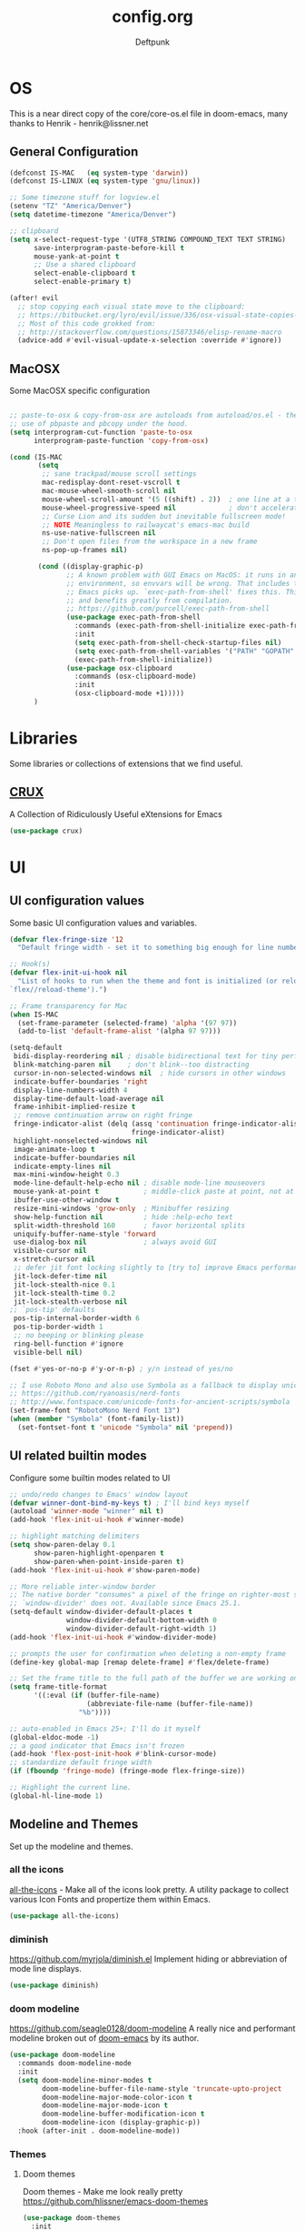 #+TITLE: config.org
#+AUTHOR: Deftpunk
#+STARTUP: content
#+OPTIONS: toc:4 :num:nil ^:nil
* OS

This is a near direct copy of the core/core-os.el file in doom-emacs, many
thanks to Henrik - henrik@lissner.net

** General Configuration

#+begin_src emacs-lisp :name os_configuration
(defconst IS-MAC   (eq system-type 'darwin))
(defconst IS-LINUX (eq system-type 'gnu/linux))

;; Some timezone stuff for logview.el
(setenv "TZ" "America/Denver")
(setq datetime-timezone "America/Denver")

;; clipboard
(setq x-select-request-type '(UTF8_STRING COMPOUND_TEXT TEXT STRING)
      save-interprogram-paste-before-kill t
      mouse-yank-at-point t
      ;; Use a shared clipboard
      select-enable-clipboard t
      select-enable-primary t)

(after! evil
  ;; stop copying each visual state move to the clipboard:
  ;; https://bitbucket.org/lyro/evil/issue/336/osx-visual-state-copies-the-region-on
  ;; Most of this code grokked from:
  ;; http://stackoverflow.com/questions/15873346/elisp-rename-macro
  (advice-add #'evil-visual-update-x-selection :override #'ignore))
#+end_src

** MacOSX

Some MacOSX specific configuration

#+begin_src emacs-lisp :name macosx

;; paste-to-osx & copy-from-osx are autoloads from autoload/os.el - they make
;; use of pbpaste and pbcopy under the hood.
(setq interprogram-cut-function 'paste-to-osx
      interprogram-paste-function 'copy-from-osx)

(cond (IS-MAC
       (setq
        ;; sane trackpad/mouse scroll settings
        mac-redisplay-dont-reset-vscroll t
        mac-mouse-wheel-smooth-scroll nil
        mouse-wheel-scroll-amount '(5 ((shift) . 2))  ; one line at a time
        mouse-wheel-progressive-speed nil             ; don't accelerate scrolling
        ;; Curse Lion and its sudden but inevitable fullscreen mode!
        ;; NOTE Meaningless to railwaycat's emacs-mac build
        ns-use-native-fullscreen nil
        ;; Don't open files from the workspace in a new frame
        ns-pop-up-frames nil)

       (cond ((display-graphic-p)
              ;; A known problem with GUI Emacs on MacOS: it runs in an isolated
              ;; environment, so envvars will be wrong. That includes the PATH
              ;; Emacs picks up. `exec-path-from-shell' fixes this. This is slow
              ;; and benefits greatly from compilation.
              ;; https://github.com/purcell/exec-path-from-shell
              (use-package exec-path-from-shell
                :commands (exec-path-from-shell-initialize exec-path-from-shell-variables)
                :init
                (setq exec-path-from-shell-check-startup-files nil)
                (setq exec-path-from-shell-variables '("PATH" "GOPATH" "GOBIN" "GOROOT" "JAVA_HOME" "PYTHONPATH"))
                (exec-path-from-shell-initialize))
              (use-package osx-clipboard
                :commands (osx-clipboard-mode)
                :init
                (osx-clipboard-mode +1)))))
      )
#+end_src

* Libraries

Some libraries or collections of extensions that we find useful.

** [[https://github.com/bbatsov/crux][CRUX]]

A Collection of Ridiculously Useful eXtensions for Emacs

#+BEGIN_SRC emacs-lisp :name crux
(use-package crux)
#+END_SRC

* UI
** UI configuration values

Some basic UI configuration values and variables.

#+begin_src emacs-lisp :name ui_configuration
(defvar flex-fringe-size '12
  "Default fringe width - set it to something big enough for line number, flycheck, etc.")

;; Hook(s)
(defvar flex-init-ui-hook nil
  "List of hooks to run when the theme and font is initialized (or reloaded with
`flex//reload-theme').")

;; Frame transparency for Mac
(when IS-MAC
  (set-frame-parameter (selected-frame) 'alpha '(97 97))
  (add-to-list 'default-frame-alist '(alpha 97 97)))

(setq-default
 bidi-display-reordering nil ; disable bidirectional text for tiny performance boost
 blink-matching-paren nil    ; don't blink--too distracting
 cursor-in-non-selected-windows nil  ; hide cursors in other windows
 indicate-buffer-boundaries 'right
 display-line-numbers-width 4
 display-time-default-load-average nil
 frame-inhibit-implied-resize t
 ;; remove continuation arrow on right fringe
 fringe-indicator-alist (delq (assq 'continuation fringe-indicator-alist)
                              fringe-indicator-alist)
 highlight-nonselected-windows nil
 image-animate-loop t
 indicate-buffer-boundaries nil
 indicate-empty-lines nil
 max-mini-window-height 0.3
 mode-line-default-help-echo nil ; disable mode-line mouseovers
 mouse-yank-at-point t           ; middle-click paste at point, not at click
 ibuffer-use-other-window t
 resize-mini-windows 'grow-only  ; Minibuffer resizing
 show-help-function nil          ; hide :help-echo text
 split-width-threshold 160       ; favor horizontal splits
 uniquify-buffer-name-style 'forward
 use-dialog-box nil              ; always avoid GUI
 visible-cursor nil
 x-stretch-cursor nil
 ;; defer jit font locking slightly to [try to] improve Emacs performance
 jit-lock-defer-time nil
 jit-lock-stealth-nice 0.1
 jit-lock-stealth-time 0.2
 jit-lock-stealth-verbose nil
;; `pos-tip' defaults
 pos-tip-internal-border-width 6
 pos-tip-border-width 1
 ;; no beeping or blinking please
 ring-bell-function #'ignore
 visible-bell nil)

(fset #'yes-or-no-p #'y-or-n-p) ; y/n instead of yes/no

;; I use Roboto Mono and also use Symbola as a fallback to display unicode characters.
;; https://github.com/ryanoasis/nerd-fonts
;; http://www.fontspace.com/unicode-fonts-for-ancient-scripts/symbola
(set-frame-font "RobotoMono Nerd Font 13")
(when (member "Symbola" (font-family-list))
  (set-fontset-font t 'unicode "Symbola" nil 'prepend))
#+end_src

** UI related builtin modes

Configure some builtin modes related to UI

#+begin_src emacs-lisp :name ui_builtin_modes
;; undo/redo changes to Emacs' window layout
(defvar winner-dont-bind-my-keys t) ; I'll bind keys myself
(autoload 'winner-mode "winner" nil t)
(add-hook 'flex-init-ui-hook #'winner-mode)

;; highlight matching delimiters
(setq show-paren-delay 0.1
      show-paren-highlight-openparen t
      show-paren-when-point-inside-paren t)
(add-hook 'flex-init-ui-hook #'show-paren-mode)

;; More reliable inter-window border
;; The native border "consumes" a pixel of the fringe on righter-most splits,
;; `window-divider' does not. Available since Emacs 25.1.
(setq-default window-divider-default-places t
              window-divider-default-bottom-width 0
              window-divider-default-right-width 1)
(add-hook 'flex-init-ui-hook #'window-divider-mode)

;; prompts the user for confirmation when deleting a non-empty frame
(define-key global-map [remap delete-frame] #'flex/delete-frame)

;; Set the frame title to the full path of the buffer we are working on.
(setq frame-title-format
      '((:eval (if (buffer-file-name)
                   (abbreviate-file-name (buffer-file-name))
                 "%b"))))

;; auto-enabled in Emacs 25+; I'll do it myself
(global-eldoc-mode -1)
;; a good indicator that Emacs isn't frozen
(add-hook 'flex-post-init-hook #'blink-cursor-mode)
;; standardize default fringe width
(if (fboundp 'fringe-mode) (fringe-mode flex-fringe-size))

;; Highlight the current line.
(global-hl-line-mode 1)
#+end_src

** Modeline and Themes

Set up the modeline and themes.

*** all the icons

[[https://github.com/domtronn/all-the-icons.el][all-the-icons]] - Make all of the icons look pretty. A utility package to collect various Icon Fonts and
propertize them within Emacs.

#+begin_src emacs-lisp :name all_the_icons
(use-package all-the-icons)
#+end_src

*** diminish

https://github.com/myrjola/diminish.el
Implement hiding or abbreviation of mode line displays.

#+BEGIN_SRC emacs-lisp :name diminish
(use-package diminish)
#+END_SRC

*** doom modeline
https://github.com/seagle0128/doom-modeline
A really nice and performant modeline broken out of [[https://github.com/hlissner/doom-emacs][doom-emacs]] by its author.

#+begin_src emacs-lisp :name doom_modeline
(use-package doom-modeline
  :commands doom-modeline-mode
  :init
  (setq doom-modeline-minor-modes t
        doom-modeline-buffer-file-name-style 'truncate-upto-project
        doom-modeline-major-mode-color-icon t
        doom-modeline-major-mode-icon t
        doom-modeline-buffer-modification-icon t
        doom-modeline-icon (display-graphic-p))
  :hook (after-init . doom-modeline-mode))
  #+end_src

*** Themes

**** Doom themes

Doom themes - Make me look really pretty
https://github.com/hlissner/emacs-doom-themes

#+begin_src emacs-lisp :name doom-themes
(use-package doom-themes
  :init
  (setq doom-themes-enable-bold t
        doom-themes-enable-italic t)
  :config
  ;;Enable flashing mode-line on errors
  (doom-themes-visual-bell-config)

  ;;or for treemacs users
  (doom-themes-neotree-config)

  ;;Corrects (and improves) org-mode's native fontification.
  (doom-themes-org-config))
;;(load-theme 'doom-molokai t)
#+end_src

**** monokai-theme

https://github.com/oneKelvinSmith/monokai-emacs
A better representation of the classic Monokai theme from Sublime in Emacs.

#+begin_src emacs-lisp :name monokai-theme
(use-package monokai-theme
  :init
  (setq monokai-background "#1b1d1e"))
;; (load-theme 'monokai t)
#+end_src

**** dark monokai

#+BEGIN_SRC emacs-lisp :name darkokai
;; (use-package darkokai-theme
;; :init (setq darkokai-mode-line-padding 1))
;; (load-theme 'darkokai t)
#+END_SRC

** Highlighting

*** Beacon

[[https://github.com/Malabarba/beacon][beacon]] Never lose your cursor.  Whenever the window scrolls a light will shine
on top of your cursor so you know where it is.

#+begin_src emacs-lisp :name beacon
(use-package beacon
  :config
  (beacon-mode 1))
#+end_src

*** cl-lib

[[https://github.com/skeeto/cl-lib-highlight][cl-lib]] Syntax highlighting for cl-lib, so that =cl-loop=, =cl-defun=,
=cl-defstruct= and the like get highlighted

#+begin_src emacs-lisp :name cl-lib
(use-package cl-lib-highlight
  :config
  (cl-lib-highlight-initialize))
#+end_src

*** highlight defined

https://github.com/Fanael/highlight-defined
Highlights defined Emacs Lisp symbols in source code.
Currently it recognizes Lisp function, built-in function, macro, face and variable names.

#+BEGIN_SRC emacs-lisp :name highlight-defined
(use-package highlight-defined
  :config
  (add-hook 'emacs-lisp-mode-hook 'highlight-defined-mode))
#+END_SRC

*** highlight escape sequences

[[https://github.com/dgutov/highlight-escape-sequences/blob/master/highlight-escape-sequences.el][highlight-escape-sequences]] highlight escape sequences with the builtin face.

#+begin_src emacs-lisp :name highlight-escape-sequences
(use-package highlight-escape-sequences
  :defer t
  :commands hes-mode
  :init
  (add-hook 'prog-mode-hook 'hes-mode)
  :config
  (put 'hes-escape-backslash-face 'face-alias 'font-lock-builtin-face)
  (put 'hes-escape-sequence-face 'face-alias 'font-lock-builtin-face))
#+end_src

*** highlight numbers


[[https://github.com/Fanael/highlight-numbers][highlight-numbers]] Highlight numeric literals in source code.

#+begin_src emacs-lisp :name highlight-numbers
(use-package highlight-numbers
  :defer t
  :commands highlight-numbers-mode
  :init (add-hook 'prog-mode-hook #'highlight-numbers-mode))
#+end_src

*** highlight quotes

[[https://github.com/Fanael/highlight-quoted][highlight-quotes]] Highlight Lisp quotes and quoted symbols

#+begin_src emacs-lisp :name highlight-quotes
(use-package highlight-quoted
  :config
  (add-hook 'emacs-lisp-mode-hook 'highlight-quoted-mode))
#+end_src

*** highlight symbols

[[https://github.com/gennad/auto-highlight-symbol][highlight-symbol]] Highlight the symbol under point.

#+begin_src emacs-lisp :name highlight-symbol
(use-package auto-highlight-symbol
  :defer t
  :commands auto-highlight-symbol-mode
  :init
  (setq ahs-case-fold-search nil
        ahs-default-range 'ahs-range-whole-buffer
        ahs-idle-interval 0.25
        ahs-inhibit-face-list nil)
  ;; but a box around the face.
  (custom-set-faces `(ahs-face ((t (:box t)))))
  (custom-set-faces `(ahs-definition-face ((t (:box t)))))
  (custom-set-faces `(ahs-plugin-whole-buffer-face ((t (:box t)))))
  :config
  (add-hook 'prog-mode-hook 'auto-highlight-symbol-mode))
#+end_src

*** volatile highlights

[[https://www.emacswiki.org/emacs/VolatileHighlights][volatile-highlights]] Temporarily highlights changes to the buffer associated with certain commands that
add blocks of text at once. An example is that if you paste (yank) a block of text, it will be
highlighted until you press the next key.

#+begin_src emacs-lisp :name volatile_highlights
(use-package volatile-highlights
  :commands (vhl/define-extension vhl/install-extension volatile-highlights-mode)
  :defer t
  :config
  (volatile-highlights-mode 1))

;; Support evil-mode
(vhl/define-extension 'evil 'evil-paste-after 'evil-paste-before
                      'evil-paste-pop 'evil-move)
(vhl/install-extension 'evil)

;; Supporting undo-tree.
(vhl/define-extension 'undo-tree 'undo-tree-yank 'undo-tree-move)
(vhl/install-extension 'undo-tree)
#+end_src

*** UI hooks

Run the UI hook - ideally this should make graphic, terminal & daemon Emacs look the same.

#+begin_src emacs-lisp :name ui_hooks
(run-hooks 'flex-init-ui-hook)
#+end_src

* Editor
** Editor Values

Some default editor values.

#+begin_src emacs-lisp :name editor_values
(setq-default
 ;; abbreviations
 abbrev-file-name (expand-file-name "abbrev_defs" user-emacs-directory)
 default-abbrev-mode t
 save-abbrevs 'silently
 ;; bookmarks
 bookmark-default-file (concat flex-etc-dir "bookmarks")
 bookmark-version-control t
 bookmark-save-flag t
 ;; Formatting
 delete-trailing-lines nil
 fill-column 105
 sentence-end-double-space nil
 word-wrap t
 ;; Scrolling
 hscroll-margin 1
 hscroll-step 1
 scroll-conservatively 1001
 scroll-margin 0
 scroll-preserve-screen-position t
 mouse-wheel-scroll-amount '(1 ((shift) . 5) ((control))) ;make mouse scrolling smooth
 ;; Whitespace - the other religous war.  use whitespace NOT tabs.
 tab-width 4
 indent-tabs-mode nil
 c-basic-offset 4
 require-final-newline t
 tabify-regexp "^\t* [ \t]+" ; for :retab
 ;; whitespace-mode
 whitespace-line-column fill-column
 whitespace-style '(face indentation tabs tab-mark spaces space-mark newline newline-mark
                         trailing lines-tail)
 whitespace-display-mappings '((tab-mark ?\t [?› ?\t])
                               (newline-mark ?\n [?¬ ?\n])
                               (space-mark ?\  [?·] [?.]))
 ;; Wrapping
 truncate-lines t
 truncate-partial-width-windows 50
 )
#+end_src

*** Dired

Directory listing in Emacs.

#+begin_src emacs-lisp :name Dired
;; Omit the . and .. files cuz we can go up a directory other ways.
(setq-default dired-omit-mode t
              dired-omit-verbose nil
              dired-omit-files "^\\.$\\|^\\.\\.$")

;; Use gls on a Mac
(when IS-MAC
  (if (executable-find "gls")
      (progn
        (setq insert-directory-program "gls")
        (setq dired-listing-switches "-lFaGh1v --group-directories-first"))
    (setq dired-listing-switches "-ahlF")))

                                        ;(use-package dired
                                        ;  :hook (dired-mode . dired-hide-details-mode)
                                        ; :config
                                        ;(use-package diredfl
                                        ; :commands diredfl-global-mode
                                        ;:config
                                        ; (diredfl-global-mode 1)))

(use-package dired-git-info
  :commands dired-git-info-mode
  :hook (dired-mode . dired-git-info-mode)
  :bind (:map dired-mode-map
              (")" . dired-git-info-mode)))
#+end_src

**** dired-subtree

[[https://github.com/Fuco1/dired-hacks#dired-subtree][dired-subtree]] - Show subtree under directory in dired

#+begin_src emacs-lisp :name dired-subtree
(use-package dired-subtree
  :config
  (bind-keys :map dired-mode-map
             ("i" . dired-subtree-insert)
             (";" . dired-subtree-remove)))
#+end_src

**** WDired

Writeable Dired - Edit a Dired buffer just like any other bother using a binding.

Mastering Emacs has a good article on its configuration and usage - [[https://masteringemacs.org/article/wdired-editable-dired-buffers][WDired]]

#+begin_src emacs-lisp :name wdired
  (use-package wdired
    :init
    (setq wdired-allow-to-change-permissions t
          wdired-use-interactive-rename t
          wdired-confirm-overwrite t
          wdired-use-dired-vertical-movement t))
#+end_src

**** peep-dired

[[https://github.com/asok/peep-dired][peep-dired]] - Preview files from dired.

#+begin_src emacs-lisp :name peep-dired
  (use-package peep-dired
    :ensure t
    :defer t
    :bind (:map dired-mode-map
                ("P" . peep-dired))
    :init
    (setq peep-dired-cleanup-on-disable t
          peep-dired-cleanup-eagerly t
          peep-dired-enable-on-directories t
          peep-dired-ignored-extensions '("mkv" "iso" "mp4" "pyc")))
#+end_src

*** Shells & Terminals

    Another possible fix for term/zsh problems if they occur - https://stackoverflow.com/questions/8918910/weird-character-zsh-in-emacs-terminal
    Found a fix for the term+zsh problem - https://www.reddit.com/r/emacs/comments/5p3njk/help_terminal_zsh_control_characters_in_prompt/

#+BEGIN_SRC emacs-lisp :name terminals
(use-package ansi-color
  :commands ansi-color-for-comint-mode-on
  :init
  (progn
    (setq comint-scroll-to-bottom-on-input t
          comint-scroll-to-bottom-on-output t
          comint-scroll-show-maximum-output t
          comint-completion-autolist t
          comint-input-ignoredups t
          comint-completion-addsuffix t
          comint-promp-read-only nil
          comint-completion-recexact nil
          comint-buffer-maximum-size 100000
          comint-input-ring-size 5000
          term-default-bg-color "#080808"
          term-default-fg-color "#00ff00"
          comint-get-old-input (lambda () "")))
  :config
  (progn
    (add-hook 'term-mode-hook
              #'(lambda ()
                  (yas-minor-mode -1)  ; interferes w/ Tab
                                        ;(autopair-mode -1)   ; interferes w/ Return
                  (setq term-mode-buffer-maximum-size 10000
                        show-trailing-whitespace nil)))

    (use-package multi-term
      :ensure multi-term
      :init
      (progn
        (add-hook 'term-mode-hook
                  (lambda ()
                    (yas-minor-mode -1)
                                        ;(autopair-mode -1)
                    (setq term-buffer-maximum-size 10000
                          show-trailing-whitespace nil)))
        (setq multi-term-program "/bin/bash"
              multi-term-switch-after-close nil
              term-bind-key-alist '(("C-c C-c" . term-interrupt-subjob)
                                    ("M-p" . previous-line)
                                    ("M-n" . next-line)
                                    ("C-s" . isearch-forward)
                                    ("C-r" . term-send-reverse-search-history)
                                    ("C-m" . term-send-raw)
                                    ("M-f" . term-send-forward-word)
                                    ("M-b" . term-send-backward-word)
                                    ("M-o" . term-send-backspace)
                                    ([backspace] . term-send-backspace)
                                    ("<RETURN>" . term-send-raw)
                                    ([del] . term-send-del)
                                    ("C-d" . term-send-eof)
                                    ([home] . term-send-home)
                                    ("C-a" . term-send-home)
                                    ([end] . term-send-end)
                                    ("C-e" . term-send-end)
                                    ("M-h" . windmove-left)
                                    ("M-j" . windmove-down)
                                    ("M-k" . windmove-up)
                                    ("M-l" . windmove-right)
                                    ("M-x" . execute-extended-command)
                                    ("C-p" . term-send-up)
                                    ("C-n" . term-send-down)
                                    ("M-M" . term-send-forward-kill-word)
                                    ("C-w" . term-send-backward-kill-word)
                                    ("M-r" . term-send-reverse-search-history)
                                    ("M-," . term-send-input)
                                    ("M-." . comint-dynamic-complete)))))))
#+END_SRC

**** Eshell

Emacs' builtin shell.

https://masteringemacs.org/article/complete-guide-mastering-eshell

#+BEGIN_SRC emacs-lisp :name eshell
(setq eshell-aliases-file (concat flex-local-dir "eshell/alias")
      ;; kill buffers created by visual programs when program exits.
      eshell-destroy-buffer-when-process-dies t
      ;; increase the history size from 128
      eshell-history-size 1000000
      ;; Do an ls after cd
      eshell-list-files-after-cd t
      )

;; Use ivy for eshell completion - from https://github.com/dieggsy/esh-autosuggest.
(setq ivy-do-completion-in-region t) ; this is the default

(defun setup-eshell-ivy-completion ()
  (define-key eshell-mode-map [remap eshell-pcomplete] 'completion-at-point)
  ;; only if you want to use the minibuffer for completions instead of the
  ;; in-buffer interface
  (setq-local ivy-display-functions-alist
              (remq (assoc 'ivy-completion-in-region ivy-display-functions-alist)
                    ivy-display-functions-alist)))

(add-hook 'eshell-mode-hook #'setup-eshell-ivy-completion)
#+END_SRC

***** [[https://github.com/xuchunyang/eshell-z][eshell-z]]

cd to frequent directory in eshell, Emacs port of https://github.com/rupa/z

Usage

~ $ z -h
usage: z [-chlrtx] [regex1 regex2 ... regexn]

    -c, --current        estrict matches to subdirectories of the current directory
    -h, --help           show a brief help message
    -l, --list           list only
    -r, --rank           match by rank only
    -t, --time           match by recent access only
    -x, --delete         remove the current directory from the datafile

examples:

    z foo         cd to most frecent dir matching foo
    z foo bar     cd to most frecent dir matching foo, then bar
    z -r foo      cd to highest ranked dir matching foo
    z -t foo      cd to most recently accessed dir matching foo
    z -l foo      list all dirs matching foo (by frecency)

#+BEGIN_SRC emacs-lisp :name eshell-z
(use-package eshell-z
  :defer t)

(add-hook 'eshell-mode-hook
          (defun my-eshell-mode-hook ()
            (require 'eshell-z)))
#+END_SRC

**** vterm

https://github.com/akermu/emacs-libvterm - bridge to libvterm to create a terminal in Emacs.

So far this is much better than ansi-term

Install instructions:
1. g clone https://github.com/akermu/emacs-libvterm/
2. cd emacs-libvterm
3. mkdir build
4. cmake ..
5. make

Usage:
/vterm/
Open a terminal in the current window.

/vterm-other-window/
Open a terminal in another window.

/vterm-copy-mode/
When you enable vterm-copy-mode, the terminal buffer behaves like a normal read-only text buffer: you can
search, copy text, etc. The default keybinding is C-c C-t.

TODO: Other vterm packages to investigate:
[[https://github.com/jixiuf/vterm-toggle][vterm-toggle]]
[[https://github.com/suonlight/multi-libvterm][multi-libvterm]] - a multi-term with vterm

#+begin_src emacs-lisp :name vterm
(add-to-list 'load-path "~/tmp/emacs-libvterm")
(require 'vterm)
#+end_src

** Builtin Emacs Editor Modes

Miscelaneous builtin modes & etc. related to the editor.

#+begin_src emacs-lisp :name misc_editor_modes
;; auto-fill comments in prog-mode derived modes.
;; this only works for programming modes that define a comment syntax; the
;; syntax is not adapting, e.g. 3 semi-colons starting a comment is not carried
;; forward to the next line.
(defun flex-emacs:prog-auto-fill-comments ()
  "I want auto-filling of comments like that Other Editor"
  (interactive)
  (set (make-local-variable 'comment-auto-fill-only-comments) t)
  (set (make-local-variable 'fill-column) 79)
  (auto-fill-mode t))
(add-hook 'prog-mode-hook #'flex-emacs:prog-auto-fill-comments)

;; column-number-mode
;; Display the column number in the modeline
(column-number-mode 1)

;; Delete regions using the *Delete* key.
(delete-selection-mode 1)

;; ediff
;; magit + ediff - Use the two together to resolve merge conflicts.
;; https://coderwall.com/p/mcrwag/use-magit-ediff-to-resolve-merge-conflicts
(setq ediff-diff-options "-w"
      ediff-use-long-help-message 1
      ediff-split-window-function #'split-window-horizontally
      ediff-window-setup-function #'ediff-setup-windows-plain)

;; Wed Jun 26 17:36:51 2019 - ediff seems to be doing this correct now??
;; Run winner undo afterwards in an attempt to get back to some "sane" window layout.
;; (add-hook 'ediff-after-quit-hook-internal #'winner-undo)

;; recentf
;; Keep track of recently opened files
(setq recentf-save-file (concat flex-cache-dir "recentf")
      recentf-max-menu-items 0
      recentf-max-saved-items 300
      recentf-filename-handlers '(file-truename)
      recentf-exclude
      (list "^/tmp/" "^/ssh:" "\\.?ido\\.last$" "\\.revive$" "/TAGS$"
            "^/var/folders/.+$"
            ;; ignore private temp files (but not all of them)
            (concat "^" (file-truename flex-local-dir))))
(add-hook! 'flex-init-hook #'recentf-mode)

;; revert buffers for changed files
(global-auto-revert-mode 1)
(setq auto-revert-verbose nil)

;; savehist / saveplace
(setq savehist-file (concat flex-cache-dir "savehist")
                                        ; keep emacs from being slow to exit after enabling saveplace.
      save-place-forget-unreadable-files nil
      savehist-save-minibuffer-history t
      savehist-autosave-interval nil ; save on kill only
      savehist-additional-variables '(kill-ring search-ring regexp-search-ring)
      save-place-file (concat flex-cache-dir "saveplace"))
(add-hook! 'flex-init-hook #'(savehist-mode save-place-mode))

;; More dealing with whitespace.
(add-hook 'prog-mode-hook '(lambda ()
                             (setq show-trailing-whitespace 1)))

;; Delete trailing whitespace just before saving.
(add-hook 'before-save-hook 'delete-trailing-whitespace)

;; Quit.
(advice-add #'quit-window :around #'flex*quit-window)

;; We don't want to even bury the *scratch* buffer.
(add-hook 'kill-buffer-query-functions #'flex|dont-kill-scratch-buffer)
#+end_src

*** visual line mode

#+BEGIN_SRC emacs-lisp :name visual-line-mode
(global-visual-line-mode 1)
(setq visual-line-fringe-indicators '(left-curly-arrow right-curly-arrow))
#+END_SRC

** Editor Modes

Things from the intertubes that improve upon Emacs the editor, e.g. completion, navigation, etc.

*** [[https://github.com/abo-abo/ace-link][ace-link]]

Select a link to jump to in Info, help, woman, org or eww modes

#+begin_src emacs-lisp :name ace-link
  (use-package ace-link
    :commands (ace-link-help ace-link-org ace-link-setup-default)
    :init (ace-link-setup-default))
#+end_src

*** ace-window

[[https://github.com/abo-abo/ace-window][ace-window]] - Selecting a window to switch to

#+begin_src emacs-lisp :name ace-window
(use-package ace-window
  :config
  (setq aw-keys '(?a ?s ?d ?f ?j ?k ?l)
	aw-leading-char-style 'path)
  (set-face-attribute 'aw-leading-char-face nil :height 3.0))
#+end_src

*** aggressive-indent-mode

[[https://github.com/Malabarba/aggressive-indent-mode][aggressive-indent-mode]] - keep your code nicely aligned while you type.

#+begin_src emacs-lisp :name aggressive-indent-mode
    (use-package aggressive-indent
      :config
      (add-hook! 'prog-mode-hook #'aggressive-indent-mode))
#+end_src

*** bookmarks+

#+begin_src emacs-lisp :name bookmarks
  (use-package bookmark+
    :load-path "emacswikilibs/bookmark-plus/")
#+end_src

*** [[https://github.com/abo-abo/swiper][avy, ivy, counsel and swiper]]

avy, ivy, counsel and swiper from the great abo-abo, who also came up with hydra.

- Ivy, a generic completion mechanism for Emacs.
- Counsel, a collection of Ivy-enhanced versions of common Emacs commands.
- Swiper, an Ivy-enhanced alternative to isearch.

Turning on counsel-mode to see remaps of Emacs commands
- https://github.com/abo-abo/swiper#user-content-counsel

#+BEGIN_SRC emacs-lisp :name counsel-swiper
(use-package avy
  :commands (avy-goto-char-2 avy-goto-line)
  :config
  (setq avy-all-windows nil
        avy-background t))

(use-package counsel
  :commands counsel-mode
  :bind (:map ivy-minibuffer-map
              ([escape] . minibuffer-keyboard-quit))
  :init
  (setq counsel-rg-base-command
        "rg -i -M 120 --no-heading --line-number --color never %s .")
  :config
  (counsel-mode 1)
  )

(load "counsel-autoloads" nil nil) ; we really want everything available.

(use-package swiper
  :commands (swiper)
  :bind (:map ivy-minibuffer-map
              ("C-w" . ivy-backward-kill-word)
              ("C-y" . ivy-yank-word)
              ([escape] . minibuffer-keyboard-quit))
  :init
  (setq ivy-wrap t     ; make ivy-next-line & ivy-previous-line cycle around.
        ivy-height 25  ; make the minibuffer just a little taller.
        ivy-use-virtual-buffers t
        ivy-count-format "%d/%d"
        )
  :config
  (ivy-mode 1))

(use-package ivy-rich
  :ensure t
  :after (ivy)
  :init
  (setq ivy-rich-path-style 'abbrev
        ivy-virtual-abbreviate 'full)
  :config (ivy-rich-mode 1))
#+END_SRC

**** counsel-etags

Fast, energy-saving, and powerful code navigation solution.  Uses universal ctags.

#+BEGIN_SRC emacs-lisp :name counsel-etags
(use-package counsel-etags
  :init
  ;; Don't ask before rereading the TAGS files if they have changed
  (setq tags-revert-without-query t)
  ;; Don't warn when TAGS files are large
  (setq large-file-warning-threshold nil)
  )
#+END_SRC

**** [[https://github.com/ericdanan/counsel-projectile][counsel-projectile]]

Ivy UI for Projectile

#+BEGIN_SRC emacs-lisp :name counsel-projectile
(use-package counsel-projectile
  :init
  (setq counsel-projectile-sort-projects t
        counsel-projectile-sort-files t
        counsel-projectile-sort-directories t)
  :config
  '(counsel-projectile-find-file . file-newer-than-file-p))
#+END_SRC

*** Company

Completion that IMHO is better than auto-complete.

#+BEGIN_SRC emacs-lisp :name company-mode
(use-package company
  :commands global-company-mode
  :hook ((elisp-mode-hook . (lambda ()
                              (setq-local company-backends (company-capf :with company-dabbrev
                                                                         :with company-yasnippet
                                                                         :with company-files)))))
  :config (setq company-dabbrev-downcase nil)
  :init (global-company-mode))
#+END_SRC

*** easy-kill

[[https://github.com/leoliu/easy-kill][easy-kill]] kill or mark things easily

#+BEGIN_SRC emacs-lisp :name easy-kill
(use-package easy-kill
  :defer t)
#+END_SRC

*** expand-region

#+BEGIN_SRC emacs-lisp :name expand-region
(use-package expand-region
  :commands (er/expand-region er/contract-region er/mark-symbol er/mark-word))
#+END_SRC

*** goto-chg

[[https://github.com/emacs-evil/goto-chg][goto-chg]] - Go to the last change in the buffer.

#+begin_src emacs-lisp :name goto-chg
(use-package goto-chg)
#+end_src

*** Helm

#+BEGIN_SRC emacs-lisp :name Helm
(use-package helm
  :commands (helm-mini helm-M-x)
    :bind (:map helm-map
              ([escape] . helm-keyboard-quit))
  :init
  (setq helm-idle-delay                        1.0    ; Update fast sources immediately (doesn't).
        helm-input-idle-delay                  0.01   ; This actually updates things reeeelatively quickly.
        helm-quick-update                      t
        helm-M-x-requires-pattern              nil
        helm-candidate-number-limit            99     ; Setting this above 100 will slow down fuzzy matching
        helm-autoresize-max-height             45     ; Set the max window height to 45% of current frame.
        helm-mode-fuzzy-match                  t      ; Turn on fuzzy matching for buffers, semantic, recentf
        helm-completion-in-region-fuzzy-match  t      ; Completion, imenu, apropos, M-x
        helm-buffer-skip-remote-checking       t      ; Ignore checking if file exists on remote files, ie. Tramp
        helm-tramp-verbose                     6      ; See Tramp messages in helm
        helm-ff-skip-boring-files              t)
  :config
  (load "helm-autoloads" nil t)
  (add-hook 'flex-init-hook #'helm-mode)

  ;; helm is too heavy for find-file-at-point
  (after! helm-mode
    (add-to-list 'helm-completing-read-handlers-alist '(find-file-at-point . nil)))
  )
#+END_SRC

**** helm-dash

 [[https://github.com/dash-docs-el/helm-dash][helm-dash]] - Browse Dash docsets inside emacs.

#+BEGIN_SRC emacs-lisp :name helm-dash
(use-package helm-dash
  :commands (helm-dash helm-dash-at-point)
  :init
  (setq helm-dash-docsets-path (expand-file-name "dash-docsets" flex-emacs-dir))
  :config
  (setq helm-dash-common-docsets '("Python_2" "Python_3" "Clojure")))
        ;; helm-dash-browser-func 'eww-browse-url))
#+END_SRC

**** helm-tramp

[[https://github.com/masasam/emacs-helm-tramp][helm-tramp]] Tramp helm interface for ssh server and docker and vagrant

#+BEGIN_SRC emacs-lisp :name helm-tramp
(use-package helm-tramp
  :init (setq tramp-default-method "ssh")
  :config
  ;; Speed up tramp & helm-tramp by turning some things off.
  ;; We turn some other Tramp specific things off in the Tramp section.
  (add-hook 'helm-tramp-pre-command-hook '(lambda ()
                                            (global-aggressive-indent-mode 0)
                                            (projectile-mode 0)))
  (add-hook 'helm-tramp-quit-hook '(lambda ()
                                     (global-aggressive-indent-mode 1)
                                     (projectile-mode 1))))

;; Besides ~/.ssh/config, you can add connections manually.
;; (setq helm-tramp-custom-connections '(/ssh:domain|sudo:user@localhost:/))
#+END_SRC

*** Help Mode Helpers

Some packages and utilities to help with Help Mode

# TODO: fix the keybindings in this section.

#+BEGIN_SRC emacs-lisp :name help-mode
(setq help-window-select t)
#+END_SRC

**** finder

Adds a neat way to look at just the Commentary section - http://irreal.org/blog/?p=6248

#+begin_src emacs-lisp :name finder
  (use-package finder
    :bind (
           :map help-mode-map
           ("C-c" . finder-commentary)
           ("C-l" . find-library)))
#+end_src

**** help+

[[https://www.emacswiki.org/emacs/help+.el][help+]]

The following bindings are made here:

   - `C-h u'      `manual-entry'
   - `C-h C-a'    `apropos'
   - `C-h C-l'    `locate-library'
   - `C-h RET'    `help-on-click/key'
   - `C-h M-a'    `apropos-documentation'
   - `C-h M-o'    `pop-to-help-toggle'
   - `C-h C-M-a'  `tags-apropos'
   - [mouse-1]    `mouse-help-on-click' (non-mode-line)
   - [mouse-1]    `mouse-help-on-mode-line-click' (mode-line)

     #+BEGIN_SRC emacs-lisp :name help-plus
   (use-package help+
    :load-path "emacswikilibs/help-plus/")
     #+END_SRC

**** help-fns

[[https://www.emacswiki.org/emacs/help-fns+.el][help-fns]]

Keys bound here:

   - `C-h B'      `describe-buffer'
   - `C-h c'      `describe-command'     (replaces `describe-key-briefly')
   - `C-h o'      `describe-option'
   - `C-h C-c'    `describe-key-briefly' (replaces `C-h c')
   - `C-h C-o'    `describe-option-of-type'
   - `C-h M-c'    `describe-copying'     (replaces `C-h C-c')
   - `C-h M-f'    `describe-file'
   - `C-h M-k'    `describe-keymap'
   - `C-h M-l'    `find-function-on-key'

#+BEGIN_SRC emacs-lisp :name help-fns
(use-package help-fns+
  :load-path "emacswikilibs/help-fns-plus/")
#+END_SRC

**** helpful

[[https://github.com/Wilfred/helpful][Helpful]] - A better Emacs *help* buffer

#+BEGIN_SRC emacs-lisp :name helpful
(use-package helpful)
#+END_SRC

*** hl-todo

[[https://github.com/tarsius/hl-todo][hl-todo]] - Highlight TODO and similar keywords in comments and strings.
By default it is only active in modes that derive from prog-mode.  It is a
dependency for =magit-hl-todos= which toggles in =magit-status=.

#+BEGIN_SRC emacs-lisp :name hl-todo
(use-package hl-todo
  :init
  (setq hl-todo-highlight-punctuation ":"))
(add-hook 'prog-mode-hook 'hl-todo-mode)
#+END_SRC

*** list-environment

[[https://github.com/dgtized/list-environment.el][list-environment]] - List out the current environment variables.  You can also
modify them in the *Process Environment* buffer.  =M-x list-environment=

#+begin_src emacs-lisp :name list-environment
  (use-package list-environment
    :defer t)
#+end_src

*** move-text

[[https://github.com/emacsfodder/move-text][move-text]] - Move region or current line up or down.

#+BEGIN_SRC emacs-lisp :name move-text
(use-package move-text
  :commands (move-text-up move-text-down))
#+END_SRC

*** persistent-scratch

[[https://github.com/Fanael/persistent-scratch][persistent-scratch]] - Is an Emacs package that preserves the state of scratch buffers across
Emacs sessions by saving the state to and restoring it from a file.

#+begin_src emacs-lisp :name persistent-scratch
(use-package persistent-scratch
  :commands (persistent-scratch-setup-default)
  :init
  (setq persistent-scratch-save-file (expand-file-name "persistent-scratch" flex-etc-dir))
  :config
  (persistent-scratch-setup-default))
#+end_src

*** Projectile

[[https://github.com/bbatsov/projectile][Projectile]] for sane project management.

#+begin_src emacs-lisp :name Projectile
  (use-package projectile
    :defer t
    :commands (projectile-mode projectile-project-root)
    :init
    ;; Move cache files to .local
    (setq projectile-cache-file (expand-file-name "projectile.cache" flex-cache-dir)
          projectile-known-projects-file (expand-file-name "projectile-bookmarks.eld" flex-cache-dir))
    (add-hook 'after-init-hook 'projectile-mode)
    :config
    (setq projectile-globally-ignored-file-suffixes '("*.pyc"  "*.class"))
    (setq projectile-completion-system 'ivy
          projectile-enable-caching t
          projectile-use-git-grep t
          ;; projectile-indexing-method 'native
          projectile-remember-window-configs t
          projectile-switch-project-action 'projectile-find-file)
    (add-to-list 'projectile-globally-ignored-files ".DS_Store")
    (add-to-list 'projectile-globally-ignored-files "*.i")
    (setq projectile-globally-ignored-directories
          (append projectile-globally-ignored-directories '(".git"
                                                            ".hg"
                                                            ".cache"
                                                            "__pycache__"
                                                            ".mypy_cache"
                                                            "elpa")))
    )
#+end_src

*** Quickrun

[[https://github.com/syohex/emacs-quickrun][Quickrun]] - Run command quickly. This packages is inspired quickrun.vim

#+begin_src emacs-lisp :name quickrun
  (use-package quickrun
    :commands (quickrun
               quickrun-region
               quickrun-with-arg
               quickrun-shell
               quickrun-compile-only
               quickrun-replace-region))
#+end_src

*** Rainbow Delimiters

[[https://github.com/Fanael/rainbow-delimiters][rainbow-delimiters]] - rainbow parenthesis

#+begin_src emacs-lisp :name rainbow-delimiters
  (use-package rainbow-delimiters
    :config
    (add-hook 'prog-mode-hook #'rainbow-delimiters-mode))
#+end_src

*** Rainbow mode

[[https://julien.danjou.info/projects/emacs-packages][rainbow-mode]] - Show hex codes as their actual color.

#+begin_src emacs-lisp :name rainbow-mode
  (use-package rainbow-mode
    :defer t
    :commands rainbow-turn-on
    :init
    (add-hook 'prog-mode-hook 'rainbow-turn-on)
    :config
    (setq rainbow-x-colors nil))
#+end_src

*** Smartparens

[[https://github.com/Fuco1/smartparens][smartparens]] - deals with parens pairs and tries to be smart about it.

A [[https://ebzzry.github.io/emacs-pairs.html][great article]] showing how to use it effectively, extensive documentation
in the [[https://github.com/Fuco1/smartparens/wiki][wiki]] and a [[https://www.reddit.com/r/emacs/comments/38k1j5/paredit_smartparens_autopair/][reddit article]] with comparisons to autopair, paredit & lispy.

#+BEGIN_SRC emacs-lisp :name smartparens
(use-package smartparens
  :hook (flex-init . smartparens-global-mode)
  :config
  (require 'smartparens-config)

  (setq sp-autowrap-region nil ; let evil-surround handle this
        sp-highlight-pair-overlay nil
        sp-cancel-autoskip-on-backward-movement nil
        sp-show-pair-delay 0
        sp-max-pair-length 3)

  ;; disable smartparens in evil-mode's replace state (they conflict)
  (add-hook 'evil-replace-state-entry-hook #'turn-off-smartparens-mode)
  (add-hook 'evil-replace-state-exit-hook  #'turn-on-smartparens-mode)

  (sp-local-pair '(xml-mode nxml-mode php-mode) "<!--" "-->"
                 :post-handlers '(("| " "SPC"))))
#+END_SRC

*** super-save

[[https://github.com/bbatsov/super-save][super-save]] - An auto-saving library.
https://emacsredux.com/blog/2018/09/29/super-save-0-dot-3/

#+BEGIN_SRC emacs-lisp :name super-save
(use-package super-save
  :commands (super-save-mode super-save-triggers super-save-hook-triggers)
  :init
  (setq super-save-remote-files nil
        super-save-auto-save-when-idle t)
  :config
  ;; Turn off the builtin auto-save-mode
  (setq auto-save-default nil)
  (add-to-list 'super-save-triggers 'ace-window)
  (add-to-list 'super-save-hook-triggers 'find-file-hook)
  (super-save-mode +1))
#+END_SRC

*** Tramp

Most of this is trying to make Tramp work faster.

#+begin_src emacs-lisp :name tramp
(setq remote-file-name-inhibit-cache nil)
(setq vc-ignore-dir-regexp
      (format "%s\\|%s"
              vc-ignore-dir-regexp
              tramp-file-name-regexp))
(setq tramp-verbose 1)

;; Make sure that remote servers start bash and not another shell that will
;; confuse the heck out of Tramp, e.g. zsh or fish
(eval-after-load 'tramp '(setenv "SHELL" "/bin/bash"))

;; Don't make backup files or lockfiles remotely.
(setq make-backup-files nil)
(setq create-lockfiles nil)
#+end_src

*** undo-tree

[[https://www.emacswiki.org/emacs/UndoTree][Undo Tree]] - Make undo something more like the undo/redo you get in other
editors.  There is also =undo-tree-visualize= that allows you to visually
walk through the changes that you have made.

There are a couple of bugs because of changes(?) in Emacs 26.x :
https://old.reddit.com/r/emacs/comments/85t95p/undo_tree_unrecognized_entry_in_undo_list/
https://www.reddit.com/r/emacs/comments/9zxnvm/undotreevisualize_super_slow/

#+begin_src emacs-lisp :name undo-tree
(use-package undo-tree
  :commands (undo-tree-redo)
  :init
  (setq undo-tree-enable-undo-in-region nil)
  :config
  (add-hook 'flex-init-hook #'global-undo-tree-mode)
  ;; persistent undo history is known to cause undo history corruption, which
  ;; can be very destructive! So disable it!
  (setq undo-tree-auto-save-history nil
        undo-tree-visualizer-timestamps t
        undo-tree-visualizer-diff t
        undo-tree-history-directory-alist
        (list (cons "." (concat flex-cache-dir "undo-tree-hist/")))))
#+end_src

*** Unfill

[[https://github.com/purcell/unfill][unfill]] Providing the inverse of =fill-paragraph= and =fill-region=

#+BEGIN_SRC emacs-lisp :name unfill
  (use-package unfill
    :bind ([remap fill-paragraph] . unfill-toggle))
#+END_SRC

*** Folding

This is such a pain in Emacs.  There are half a dozen different folding plugins and each occupies a certain niche.

e.g.
- vimish folds works good for fold markers or regions.
  - doesn't fold *.json
  - have to select regions, vimish-fold, then vimish-fold-unfold/refold = awkward.
- origami is the only one that I could get to work on folding *.json files.
- yafolding works on *.json files but is really, really slow.

I also wish there was a [[" https://github.com/thalesmello/tabfold][tabfold]] equivalent in Emacs, it is extremely convenient.  I can kind of emulate
something with vimish but the sequence is awkward.

**** origami

https://github.com/gregsexton/origami.el

A text folding minor mode for Emacs. The actual buffer contents are never changed in any way. This works
by using overlays to affect how the buffer is presented. This also means that all of your usual editing
commands should work with folded regions. For example killing and yanking folded text works as you would
expect.

#+BEGIN_SRC emacs-lisp :name origami
(use-package origami)
#+END_SRC

**** vimish folds

https://github.com/mrkkrp/vimish-fold Vim-like text folding for Emacs.

This is a package to perform text folding like in Vim. It has the following features:

  - folding of active regions;
  - good visual feedback: it's obvious which part of text is folded;
  - persistence by default: when you kill a buffer your folds don't disappear;
  - persistence scales well, you can work on hundreds of files with lots of folds
    without adverse effects;
  - it does not break indentation;
  - folds can be toggled from folded state to unfolded and back very easily;
  - quick navigation between existing folds;
  - you can use mouse to unfold folds (good for beginners and not only for them);
  - for fans of the avy package: you can use avy to fold text with minimal
    number of key strokes!

    #+BEGIN_SRC emacs-lisp :name vimish-fold
      (use-package vimish-fold
        :commands vimish-fold-global-mode
        :defer 1
        :bind
        (:map vimish-fold-folded-keymap ("<tab>" . vimish-fold-unfold)
              :map vimish-fold-unfolded-keymap ("<tab>" . vimish-fold-refold))
        :init
        (setq-default vimish-fold-dir (expand-file-name ".vimish-fold/" flex-local-dir))
        (vimish-fold-global-mode 1)
        :config
        (setq-default vimish-fold-header-width 79))
    #+END_SRC

*** wgrep

[[https://github.com/mhayashi1120/Emacs-wgrep][wgrep]] - Allows you to edit a grep buffer and apply those changes to the file buffer.

# TODO: Is this handled properly by =evil-collections?=

Usage:
You can edit the text in the *grep* buffer after typing `C-c C-p`.
After that the changed text is highlighted.
The following keybindings are defined:

- `C-c C-e`: Apply the changes to file buffers.
- `C-c C-u`: All changes are unmarked and ignored.
- `C-c C-d`: Mark as delete to current line (including newline).
- `C-c C-r`: Remove the changes in the region (these changes are not applied to the files. Of course, the remaining changes can still be applied to the files.)
- `C-c C-p`: Toggle read-only area.
- `C-c C-k`: Discard all changes and exit.
- `C-x C-q`: Exit wgrep mode.

To save all buffers that wgrep has changed, run

    M-x wgrep-save-all-buffers

To save buffer automatically when `wgrep-finish-edit'.

    (setq wgrep-auto-save-buffer t)

You can change the default key binding to switch to wgrep.

    (setq wgrep-enable-key "r")

To apply all changes wheather or not buffer is read-only.

    (setq wgrep-change-readonly-file t)

#+BEGIN_SRC emacs-lisp :name wgrep
(use-package wgrep
  :commands (wgrep-setup wgrep-change-to-wgrep-mode)
  :config (setq wgrep-auto-save-buffer t))
#+END_SRC

*** zzz-to-char

[[https://github.com/mrkkrp/zzz-to-char][zzz-to-char]] - Fancy replacement for zap-to-char in Emacs.  Allows you to
quickly select the exact char you want to zap to.

#+begin_src emacs-lisp :name zzz-to-char
(use-package zzz-to-char
  :init (setq zzz-to-char-reach 120))
#+end_src

* Evil

There are a couple of in spacemacs & doom-emacs

** Evil Mode settings

Basic settings and configuration for evil-mode.  Keybindings and mappings are
done in the =Keybindings= section at the end of this file.

#+BEGIN_SRC emacs-lisp :name evil-mode
(use-package evil
  :commands evil-mode
  :init
  (setq evil-default-state      'normal
        evil-want-C-u-scroll    t
        evil-want-C-w-delete    t
        evil-esc-delay          0
        evil-want-Y-yank-to-eol t
        evil-shift-width        4
        evil-want-integration   t
        evil-want-keybinding    nil  ; this is for evil-collection
        evil-want-C-i-jump      t)
  (setq-default evil-symbol-word-search 1)

  (evil-mode 1)
  :config

  ;; https://emacs.stackexchange.com/questions/14940/emacs-doesnt-paste-in-evils-visual-mode-with-every-os-clipboard/15054#15054
  ;; Imagine the following scenario.  One wants to paste some previously copied
  ;; (from application other than Emacs) text to the system's clipboard in place
  ;; of some contiguous block of text in a buffer.  Hence, one switches to
  ;; `evil-visual-state' and selects the corresponding block of text to be
  ;; replaced.  However, one either pastes some (previously killed) text from
  ;; `kill-ring' or (if `kill-ring' is empty) receives the error: "Kill ring is
  ;; empty"; see `evil-visual-paste' and `current-kill' respectively.  The
  ;; reason why `current-kill' does not return the desired text from the
  ;; system's clipboard is because `evil-visual-update-x-selection' is being run
  ;; by `evil-visual-pre-command' before `evil-visual-paste'.  That is
  ;; `x-select-text' is being run (by `evil-visual-update-x-selection') before
  ;; `evil-visual-paste'.  As a result, `x-select-text' copies the selected
  ;; block of text to the system's clipboard as long as
  ;; `x-select-enable-clipboard' is non-nil (and in this scenario we assume that
  ;; it is).  According to the documentation of `interprogram-paste-function',
  ;; it should not return the text from the system's clipboard if it was last
  ;; provided by Emacs (e.g. with `x-select-text').  Thus, one ends up with the
  ;; problem described above.  To solve it, simply make
  ;; `evil-visual-update-x-selection' do nothing:
  (fset 'evil-visual-update-x-selection 'ignore)

  ;; More Esc quits
  (define-key evil-normal-state-map [escape] 'keyboard-quit)
  (define-key evil-visual-state-map [escape] 'keyboard-quit)
  (define-key evil-insert-state-map [escape] 'evil-normal-state)
  (global-set-key [escape] 'evil-exit-emacs-state)
  )
#+END_SRC

** Evil Collection

https://github.com/emacs-evil/evil-collection

A community derived collection of evil-mode bindings for modes/parts of Emacs that evil does not cover by
default.

#+BEGIN_SRC emacs-lisp :name evil-collection
(use-package evil-collection
  :after evil
  :init
  (setq evil-collection-company-use-tng nil)
  :config
  (evil-collection-init))
#+END_SRC

** Evil Commentary

[[https://github.com/linktohack/evil-commentary][evil-commentary]] - A port of [[https://github.com/tpope/vim-commentary][vim-commentary]] by tpope

- =gcc= comments out a line (takes a count)
- =gc= comments out the target of a motion,
  e.g. =gcap= to comment out a paragraph (normal state)
  and =gc= to comment out the selection (visual state).

#+BEGIN_SRC emacs-lisp :name evil-commentary
  (use-package evil-commentary
    :config
    (evil-commentary-mode))
#+END_SRC

** Evil Magit

[[https://github.com/redguardtoo/evil-nerd-commenter][evil-magit]] - Help Evil & Magit play well together

#+BEGIN_SRC emacs-lisp :name evil-magit
(use-package evil-magit)
#+END_SRC

** Evil markdown mode

https://github.com/Somelauw/evil-markdown

Integrates evil and markdown-mode - some features:

- Bindings for navigation between heading
- Bindings for promotion / demotion of heading
- markdown-element text objects

#+BEGIN_SRC emacs-lisp :name evil-markdown
(use-package evil-markdown
  :load-path "repos-not-in-melpa/evil-markdown/"
  :after evil markdown-mode)
#+END_SRC

** Evil Numbers

http://github.com/cofi/evil-numbers
Increment/Decrement numbers in normal & visual modes.

#+BEGIN_SRC emacs-lisp :name evil-numbers
  (use-package evil-numbers
    :defer t
    :config
    (define-key evil-normal-state-map (kbd "C-c +") 'evil-numbers/inc-at-pt)
    (define-key evil-visual-state-map (kbd "C-c +") 'evil-numbers/inc-at-pt)

    (define-key evil-normal-state-map (kbd "C-c -") 'evil-numbers/dec-at-pt)
    (define-key evil-visual-state-map (kbd "C-c -") 'evil-numbers/dec-at-pt))
#+END_SRC

** Evil Org

https://github.com/Somelauw/evil-org-mode

The integration of Evil and Org mode - a more complicated config example:
https://github.com/Somelauw/evil-org-mode/blob/master/doc/example_config.el

#+BEGIN_SRC emacs-lisp :name evil-org-mode
(use-package evil-org
  :after org
  :config
  (add-hook 'org-mode-hook 'evil-org-mode)
  (add-hook 'evil-org-mode-hook
            (lambda ()
              (evil-org-set-key-theme))))
#+END_SRC

** Evil Surround

Package emulates surround.vim by Tpope.
https://github.com/emacs-evil/evil-surround

#+BEGIN_SRC emacs-lisp :name evil-surround
(use-package evil-surround
  :config
  (global-evil-surround-mode 1))
#+END_SRC

** Evil Unimpaired

A facsimile of tpope's vim-unimpaired cribbed from Spacemacs -
https://github.com/syl20bnr/spacemacs/blob/master/layers/%2Bspacemacs/spacemacs-evil/local/evil-unimpaired/evil-unimpaired.el

#+BEGIN_SRC emacs-lisp :name evil-unimpaired
(use-package evil-unimpaired
  :load-path "lib/")
#+END_SRC

* Org mode

The manual: [[http://orgmode.org/manual/index.html][Org Manual]]

[[https://orgmode.org/manual/Emphasis-and-monospace.html][Emphasis]]
You can make words *bold*, /italic/, _underlined_, =verbatim= and ~code~, and, if you must,
‘+strike-through+’. Text in the code and verbatim string is not processed for Org mode specific syntax,
it is exported verbatim.

[[http://orgmode.org/manual/Easy-templates.html#Easy-templates][Easy templates:]]

TODO: Easy templates have been superseded by Org-Selectors (C-c C-,) - need to figure out what I want to
do here as I kind of like the easy template flow.

<s <TAB> expands/completes the 'src' block
<e <TAB> -> example block
<q <TAB> -> quote
<v <TAB> -> verse; renders block quotes and newline breaks

Possibilities for adding unicode characters:
http://heikkil.github.io/blog/2015/03/22/hydra-for-unicode-input-in-emacs/
http://thewanderingcoder.com/2015/03/emacs-org-mode-styling-non-smart-quotes-zero-width-space-and-tex-input-method/

Markup:

http://ergoemacs.org/emacs/emacs_org_markup.

Consider using https://github.com/alphapapa/org-web-tools

** library of functions for Org mode

TODO: Change the size or the screenshot before pasting it in.

#+begin_src emacs-lisp :name deftmacs-org-functions
 ;; Modified from -> http://stackoverflow.com/a/31868530
 (defun defmacs::org-paste-screenshot ()
   "Paste the screenshot previously taken by the OS."
   (interactive)
   (org-display-inline-images)
   (setq filename
         (concat
          (make-temp-name
           (concat (file-name-nondirectory (buffer-file-name))
                   "_imgs/"
                   (format-time-string "%Y%m%d_%H%M%S_")) ) ".png"))
   (unless (file-exists-p (file-name-directory filename))
     (make-directory (file-name-directory filename)))
                                         ; take screenshot
   (if (eq system-type 'darwin)
       (call-process "pngpaste" nil nil nil filename))
                                         ;(call-process "screencapture" nil nil nil "-i" filename))
   (if (eq system-type 'gnu/linux)
       (call-process "import" nil nil nil filename))
                                         ; insert into file if correctly taken
   (if (file-exists-p filename)
       (insert (concat "[[file:" filename "]]"))))
#+end_src

** Initial configuration

#+begin_src emacs-lisp :name Org mode
(use-package org-plus-contrib
  :defer t
  :mode (("\\.org$" . org-mode))
  :init
  (setq org-startup-indented t
        org-src-preserve-indentation t  ;; especially useful for Python in src code blocks
        org-startup-folded "showall"
        org-ellipsis "⤵"              ;; Make the outline fold more compact.
        )

  ;; Modifications to Org mode Speed Keys - from Sacha Chau
  ;; To list all of the Speed Keys, go to the begining of a header and press ?
  (defun my/org-use-speed-commands-for-headings-and-lists ()
    "Activate speed commands on list items too."
    (or (and (looking-at org-outline-regexp) (looking-back "^\**"))
        (save-excursion (and (looking-at (org-item-re)) (looking-back "^[ \t]*")))))
  (setq org-use-speed-commands 'my/org-use-speed-commands-for-headings-and-lists)

  :config
  (org-load-modules-maybe t)
  ;; Some general configuration.
  (add-hook 'org-mode-hook (lambda ()
                             (visual-line-mode 1)  ;; soft wrap
                             (setq fill-column 120))))

;; Tracking TODO state changes
;; The ! exclamation will add a timestamp
;; The @ ampersand will ask for a note with time-stamp
(setq org-todo-keywords
      '((sequence "TODO(t!)" "WORKING(w!)" "DONE(d!)" "CANCELLED(c@!)" )))

#+end_src

** Tags

Display TAGS from column 72

#+begin_src emacs-lisp :name org-tags
 (setq org-tags-column -72)
#+end_src

** helm-org

[[https://github.com/emacs-helm/helm-org][helm-org]] Helm for org headlines and keywords completion.

#+BEGIN_SRC emacs-lisp :name helm-org
(use-package helm-org
  :commands (helm-org-in-buffer-headings helm-org-capture-templates)
  :config
  (add-to-list 'helm-completing-read-handlers-alist '(org-capture . helm-org-completing-read-tags))
  (add-to-list 'helm-completing-read-handlers-alist '(org-set-tags . helm-org-completing-read-tags)))
#+END_SRC

** [[https://github.com/sabof/org-bullets][org-bullets]]

UTF-8 bullets for org-mode bullets.  You can go crazy with these.

#+begin_src emacs-lisp :name org-bullets
(use-package org-bullets
  :commands org-bullets-mode
  :config
  (add-hook 'org-mode-hook (lambda ()
                             (org-bullets-mode 1))))
#+end_src

** org-capture & org-protocol

[[http://christiantietze.de/posts/2018/05/emacs-org-mode-global-capture-macos/][global-capture-macos]]

#+BEGIN_SRC emacs-lisp :name org-capture

(setq org-modules (quote (org-protocol org-tempo)))

 (setq org-capture-templates
         (quote (("t" "todo" entry (file "~/tmp/Notes/general.org")
                  "* TODO %?\n%a\n"))))
#+END_SRC

** org-download

[[https://github.com/abo-abo/org-download][org-download]] - Drag/drop/download images into Org

#+begin_src emacs-lisp :name org-download
(use-package org-download
  :config
  (setq org-download-screenshot-method "screencapture -i %s"))
#+end_src

*** eimp.el

Emacs Image Manipulation Package

#+BEGIN_SRC emacs-lisp :name eimp
(use-package eimp
  :load-path "emacswikilibs/eimp/")
#+END_SRC

* Version Control

** browse-at-remote

[[https://github.com/rmuslimov/browse-at-remote][browse-at-remote]] Easiest way to open particular link on github/gitlab/bitbucket/stash/git.savannah.gnu.org/sourcehut
from Emacs. It supports various kind of emacs buffer, like:

- file buffer
- dired buffer
- magit-mode buffers representing code
- vc-annotate mode (use get there by pressing C-x v g by default)

#+BEGIN_SRC emacs-lisp :name browse-at-remote
  (use-package browse-at-remote)
#+END_SRC

** Git

** Magit

[[https://magit.vc/][Magit]] - The best git porcelain around.

#+BEGIN_SRC emacs-lisp :name magit
(setq vc-follow-symlinks t) ; follow symlinks

(use-package magit
  :commands (magit-status magit-blame)
  :config
  (setq  magit-log-arguments '("--graph" "--decorate" "--color")
         magit-save-repository-buffers 'dontask
         magit-revert-buffers 'silent)
  (set! :evil-state 'magit-status-mode 'emacs)
  (after! evil
    ;; Switch to emacs state only while in `magit-blame-mode', then back when
    ;; its done (since it's a minor-mode).
    (add-hook! 'magit-blame-mode-hook
      (evil-local-mode (if magit-blame-mode -1 +1)))))
#+END_SRC

** Magit Todos

https://github.com/alphapapa/magit-todos
Show TODOs in Magit status buffer for each file.


#+BEGIN_SRC emacs-lisp :name magit-todos
(use-package magit-todos
  :after magit
  :config
  (magit-todos-mode 1))
#+END_SRC

* git-gutter & git-gutter-fringe

[[https://github.com/syohex/emacs-git-gutter][git-gutter]] - Highlighting uncommited changes in the buffer.

#+BEGIN_SRC emacs-lisp :name git-gutter
(use-package git-gutter
  :commands global-git-gutter-mode
  :init
  (setq git-gutter:update-interval 0.1
        git-gutter:ask-p nil
        git-gutter:verbosity 0
        git-gutter:handled-backends '(git))

  (add-hook 'git-gutter:update-hooks 'magit-after-revert-hook)
  (add-hook 'git-gutter:update-hooks 'magit-not-reverted-hook)
  (add-hook 'git-gutter:update-hooks 'vc-checkin-hook)
  (add-hook 'git-gutter:update-hooks 'focus-in-hook)
  (add-hook 'git-gutter:update-hooks 'auto-revert-mode-hook)
  (add-hook 'git-gutter:update-hooks 'after-revert-hook)
  (global-git-gutter-mode 1))

(use-package git-gutter-fringe)
(require 'git-gutter-fringe)

;; Update git-gutter on focus (in case I was using git externally) - from hlissner's emacs config.
(add-hook 'focus-in-hook #'git-gutter:update-all-windows)

(set-face-foreground 'git-gutter-fr:modified "blue3")
(set-face-foreground 'git-gutter:modified "blue3")

;; Traverse git-gutter hunks using ivy mode.
;; http://blog.binchen.org/posts/enhance-emacs-git-gutter-with-ivy-mode.html
(require 'ivy)
(require 'git-gutter)

(defun my-reshape-git-gutter (gutter)
  "Re-shape gutter for `ivy-read'."
  (let* ((linenum-start (aref gutter 3))
         (linenum-end (aref gutter 4))
         (target-line "")
         (target-linenum 1)
         (tmp-line "")
         (max-line-length 0))
    (save-excursion
      ;; find out the longest stripped line in the gutter
      (while (<= linenum-start linenum-end)
        (goto-line linenum-start)
        (setq tmp-line (replace-regexp-in-string "^[ \t]*" ""
                                                 (buffer-substring (line-beginning-position)
                                                                   (line-end-position))))
        (when (> (length tmp-line) max-line-length)
          (setq target-linenum linenum-start)
          (setq target-line tmp-line)
          (setq max-line-length (length tmp-line)))

        (setq linenum-start (1+ linenum-start))))
    ;; build (key . linenum-start)
    (cons (format "%s %d: %s"
                  (if (eq 'deleted (aref gutter 1)) "-" "+")
                  target-linenum target-line)
          target-linenum)))

(defun my-goto-git-gutter ()
  (interactive)
  (if git-gutter:diffinfos
      (let* ((collection (mapcar 'my-reshape-git-gutter
                                 git-gutter:diffinfos)))
        (ivy-read "git-gutters:"
                  collection
                  :action (lambda (linenum)
                            (goto-line linenum))))
    (message "NO git-gutters!")))
#+END_SRC

** git-messenger

[[https://github.com/syohex/emacs-git-messenger][git-messenger]] - Provides a function that pops up the commit message of the current line.

#+BEGIN_SRC emacs-lisp :name git-messenger
(use-package git-messenger
  :init
  (setq git-messenger:show-detail t
         git-messenger:handled-backends '(git))
  :config
  (define-key git-messenger-map (kbd "m") 'git-messenger:copy-message))
#+END_SRC

** git-timemachine

[[https://github.com/pidu/git-timemachine][git-timemachine]] - Allows you to go back and forth to the revisions of a file.

#+BEGIN_SRC emacs-lisp :name git-timemachine
(use-package git-timemachine
  :commands (git-timemachine git-timemachine-toggle)
  :config
  (require 'magit-blame)
  ;; Sometimes I forget `git-timemachine' is enabled in a buffer, so instead of
  ;; showing revision details in the minibuffer, show them in
  ;; `header-line-format', which has better visibility.
  (setq git-timemachine-show-minibuffer-details nil)
  (add-hook 'git-timemachine-mode-hook #'+vcs|init-header-line)
  (advice-add #'git-timemachine-show-revision :after #'+vcs*update-header-line)

  ;; Force evil to rehash keybindings for the current state
  (add-hook 'git-timemachine-mode-hook #'evil-force-normal-state))

;; From redguardtoo - http://blog.binchen.org/posts/new-git-timemachine-ui-based-on-ivy-mode.html
(defun my-git-timemachine-show-selected-revision ()
  "Show last (current) revision of file."
  (interactive)
  (let (collection)
    (setq collection
          (mapcar (lambda (rev)
                    ;; re-shape list for the ivy-read
                    (cons (concat (substring (nth 0 rev) 0 7) "|" (nth 5 rev) "|" (nth 6 rev)) rev))
                  (git-timemachine--revisions)))
    (ivy-read "commits:"
              collection
              :action (lambda (rev)
                        (git-timemachine-show-revision rev)))))

(defun my-git-timemachine ()
  "Open git snapshot with the selected version.  Based on ivy-mode."
  (interactive)
  (unless (featurep 'git-timemachine)
    (require 'git-timemachine))
  (git-timemachine--start #'my-git-timemachine-show-selected-revision))
#+END_SRC

** gitignore-mode

[[https://github.com/magit/git-modes][gitignore-mode]] - Pull in the mode for editing .gitignore files.

#+BEGIN_SRC emacs-lisp :name gitignore-mode
(use-package gitignore-mode
  :defer t)
#+END_SRC

** git-link

[[https://github.com/sshaw/git-link][git-link]] - Create URLs for files and commits in GitHub/Bitbucket/GitLab/... repositories.

#+BEGIN_SRC emacs-lisp :name git-link
(use-package git-link
  :commands (git-link git-link-commit git-link-homepage))
#+END_SRC

** Mercurial

Because I still have to deal with this at work for some really old internal repos.

*** [[https://github.com/ananthakumaran/monky][Monky]]

Magit for Hg - make Mercurial just a little more palatable - [[https://ananthakumaran.in/monky/index.html][User Manual]]

#+BEGIN_SRC emacs-lisp :name monky
  (use-package monky
    :init (setq monky-process-type 'cmdserver))
#+END_SRC

* Software Development
** Software Development Utilities
*** dumb-jump

[[https://github.com/jacktasia/dumb-jump][dumb-jump]] - A "jump to definition" package for Emacs.  Works without index files, TAGS, etc.

#+BEGIN_SRC emacs-lisp :name dumb-jump
    (use-package dumb-jump
      :init
      (setq dumb-jump-force-searcher 'rg
            dumb-jump-selector 'ivy)
      :config
      (setq dumb-jump-aggressive nil))
#+END_SRC

*** flycheck

[[http://www.flycheck.org/en/latest/][flycheck]] - on the fly syntax checking

#+begin_src emacs-lisp :name flycheck
  (use-package flycheck
    :commands global-flycheck-mode
    :defer t
    :init
    (setq flycheck-standard-error-navigation      nil
          flycheck-idle-change-delay              15
          flycheck-disabled-checkers              '(tex-chktex emacs-lisp-checkdoc)
          flycheck-emacs-lisp-initialize-packages t
          flycheck-check-syntax-automatically     '(mode-enabled idle-change save))

    ;; Turn off for some modes
    ;; Turns off for *scratch* buffer.
    (setq flycheck-global-modes '(not lisp-interaction-mode org-mode))

    ;; Turn on everywhere else.
    (add-hook 'after-init-hook #'global-flycheck-mode)
    :config

    ;; (push '("^\\*Flycheck.+\\*$" :regexp t :dedicated t :position bottom :stick t :noselect t) popwin:special-display-config)
    )

  ;; so that linting and type errors don't mess with eldoc
  (use-package flycheck-pos-tip
    :defer t
    :diminish flycheck-pos-tip-mode
    :config (flycheck-pos-tip-mode))

  (use-package helm-flycheck
    :defer t)

(add-to-list 'display-buffer-alist
             `(,(rx bos "*Flycheck errors*" eos)
              (display-buffer-reuse-window
               display-buffer-in-side-window)
              (side            . bottom)
              (reusable-frames . visible)
              (window-height   . 0.33)))
#+end_src

*** lsp mode

[[https://github.com/emacs-lsp/lsp-mode][lsp-mode]] - Language Server Protocol Support for Emacs

#+BEGIN_SRC emacs-lisp :name lsp-mode
(use-package lsp-mode
  :hook (clojure-mode . lsp-deferred)
  :commands (lsp lsp-deferred)
  :config
  (add-to-list 'lsp-language-id-configuration '(clojure-mode . "clojure-mode"))
  :init
  (setq lsp-enable-indentation nil)
  (add-hook 'clojure-mode-hook #'lsp)
  (add-hook 'clojurec-mode-hook #'lsp)
  (add-hook 'clojurescript-mode-hook #'lsp))

(use-package lsp-ui :commands lsp-ui-mode)
(use-package company-lsp :commands company-lsp)
(use-package helm-lsp :commands helm-lsp-workspace-symbol)

(use-package company-box
  :hook (company-mode . company-box-mode))
#+END_SRC

*** restclient

[[https://github.com/pashky/restclient.el][restclient.el]] - An in Emacs replacement for Postman/Restman - more convenient than bouncing
back and forth between a browser or another cmdline.

Some useful links:
[[https://codelearn.me/2017/10/22/restclient.html][Restclient (Postman for Emacs)]]
[[https://www.youtube.com/watch?v=L7Jcoe3oHTs][Using Emacs Episode 60 - Restclient]]
[[https://github.com/TatriX/realworld-rust-rocket/blob/master/tests/dev.http][restclient file example]]
[[https://erick.navarro.io/blog/testing-an-api-with-emacs-and-restclient/][testing and api with emacs and restclient]]

#+begin_src emacs-lisp :name restclient
(use-package restclient
  :mode (("\\.http\\'" . restclient-mode)))
#+end_src

[[https://github.com/iquiw/company-restclient][company-restclient]]
Company-mode completion back-end for restclient-mode
Provides the following:
- HTTP method name completion
- HTTP header name completion
  If header name starts with uppercase character, the completion result is
  capitalized (e.g. "Content-Type"). Otherwise, the completion result contains
  lowercase characters only (e.g. "content-type").
- HTTP header value completion
  If header name matches with key of a cutomizable association list,
  company-restclient-header-values, the corresponding value, list of strings,
  is used for completion candidates.
- Description about HTTP method and header is displayed in minibuffer
- Variable name completion

#+begin_src emacs-lisp :name company-restclient
(use-package company-restclient
  :config (add-to-list 'company-backends 'company-restclient))
#+end_src

*** smart-dash

https://bitbucket.org/malsyned/smart-dash/src/default/

Smart Dash Mode is a simple Emacs minor mode which causes the dash key to insert an underscore within C
identifiers and a dash otherwise. This allows you to type all_lowercase_c_identifiers as comfortably as
you would lisp-style-identifiers.

#+begin_src emacs-lisp :name smart-dash
(use-package smart-dash
  :config
  (add-hook 'python-mode-hook 'smart-dash-mode))
#+end_src

*** sr-speedbar

A very poor - but its all we got - class/object browser.

#+BEGIN_SRC emacs-lisp :name sr-speedbar
(use-package sr-speedbar)
#+END_SRC

*** yasnippet

I use [[https://github.com/joaotavora/yasnippet][yasnippet]] for all of my snippet needs - the [[http://joaotavora.github.io/yasnippet/][manual]].

#+begin_src emacs-lisp :name yasnippet
  (use-package yasnippet-snippets)

  (use-package yasnippet
    :commands yas-global-mode
    :mode ("/\\.emacs\\.d/snippets/" . snippet-mode)
    :init
    (setq yas-snippet-dirs '("~/.emacs.d/snippets")
          yas-verbosity 3)
    (yas-global-mode 1)
    (use-package helm-c-yasnippet))
#+end_src

**** auto-yasnippet

[[https://github.com/abo-abo/auto-yasnippet][auto-yasnippet]] - quickly create disposable snippets.

A basic example:
Suppose we want to write:

```js
count_of_red = get_total("red");
count_of_blue = get_total("blue");
count_of_green = get_total("green");
```

We write a template, using ~ to represent variables that we want to
replace:

```
count_of_~red = get_total("~red");
```

Call `aya-create` with point on this line, and the template is
converted to a value we want:

```
count_of_red = get_total("red");
```

Then call `aya-expand` and you can 'paste' additional instances of
the template. Yasnippet is active, so you can tab between
placeholders as usual.

```
count_of_red = get_total("red");
count_of_ = get_total("");
```
#+BEGIN_SRC emacs-lisp :name auto-yasnippet
  (use-package auto-yasnippet
    :commands (aya-create aya-expand aya-open-line))
#+END_SRC

** Programming Languages
*** Clojure

**** Cider

[[https://cider.mx/][CIDER]] is the Clojure(Script) Interactive Development Environment that Rocks!

#+BEGIN_SRC emacs-lisp :name cider
(use-package cider
  :config
  (setq cider-test-show-report-on-success t))
#+END_SRC

**** Clojure mode

[[https://github.com/clojure-emacs/clojure-mode][clojure-mode]] - Emacs support for the Clojure(Script) programming language

#+BEGIN_SRC emacs-lisp :name clojure-mode
(use-package clojure-mode
  :init (setq clojure-docstring-fill-prefix-width 0)
  )
#+END_SRC

**** clojure mode extra font  locking

#+BEGIN_SRC emacs-lisp :name clojure-mode-extra-font-locking
(use-package clojure-mode-extra-font-locking)
#+END_SRC

**** clj-refactor

[[https://github.com/clojure-emacs/clj-refactor.el][clj-refactor]] - A collection of Clojure refactoring functions for Emacs

#+BEGIN_SRC emacs-lisp :name clj-refactor
(use-package clj-refactor
  :commands clj-refactor-mode)
#+END_SRC

**** clojure snippets

[[https://github.com/mpenet/clojure-snippets][clojure-snippets]] Some snippets specific for Clojure

#+BEGIN_SRC emacs-lisp :name clojure-snippets
(use-package clojure-snippets)
#+END_SRC

**** Clojure mode hooks & functions

#+BEGIN_SRC emacs-lisp :name clojure-hooks
(defun deftmacs::clojure-mode-hook ()
  "Setup for clojure mode"
  (clj-refactor-mode 1)
  (yas-minor-mode 1))

(add-hook 'clojure-mode-hook #'deftmacs::clojure-mode-hook)
(add-hook 'clojure-mode-hook #'subword-mode)
(add-hook 'clojure-mode-hook #'smartparens-strict-mode)

#+END_SRC

*** Emacs Lisp
**** Settings

#+begin_src emacs-lisp :name emacs-lisp-settings
  ;; (add-hook 'emacs-lisp-mode-hook #'aggressive-mode-hook)
#+end_src

**** cl-lib highlighting

[[https://github.com/skeeto/cl-lib-highlight][cl-lib-highlight]] - Syntax highlighting for cl-lib, so that =cl-loop=, =cl-defun=, =cl-defstruct= and the like get highlighted

#+begin_src emacs-lisp :name cl-lib highlighting
  (use-package cl-lib-highlight
    :config
    (cl-lib-highlight-initialize))
#+end_src

**** Evaluation

Borrowed from Sacha Chau who borrowed it from Steve Purcell - change
=C-x C-e= to evaluate regions as well as last sexp.

#+begin_src emacs-lisp :name emacs-lisp-evaluation
  (defun sanityinc/eval-last-sexp-or-region (prefix)
    "Eval region from BEG to END if active, otherwise the last sexp."
    (interactive "P")
    (if (and (mark) (use-region-p))
        (eval-region (min (point) (mark)) (max (point) (mark)))
      (pp-eval-last-sexp prefix)))

  (bind-key "C-x C-e" 'sanityinc/eval-last-sexp-or-region emacs-lisp-mode-map)
#+end_src

**** elisp-slime-nav

[[https://github.com/purcell/elisp-slime-nav][elisp-slime-nav]] - Slime-style navigation of Emacs Lisp source.

#+begin_src emacs-lisp :name elisp-slime-nav
;; elisp-slime-nav-find-elisp-thing-at-point
;; elisp-slime-nav-describe-thing-at-point
(use-package elisp-slime-nav
  :defer t
  :diminish elisp-slime-nav-mode
  :config
  (dolist (hook '(emacs-lisp-mode-hook ielm-mode-hook lisp-interaction-mode-hook))
    (add-hook hook 'elisp-slime-nav-mode)))
#+end_src

**** eldoc

#+begin_src emacs-lisp :name eldoc
(use-package "eldoc"
  :diminish eldoc-mode
  :commands turn-on-eldoc-mode
  :init
  (progn
    (add-hook 'emacs-lisp-mode-hook 'turn-on-eldoc-mode)
    (add-hook 'lisp-interaction-mode-hook 'turn-on-eldoc-mode)))
#+end_src

**** ielm

REPL for elisp

#+begin_src emacs-lisp :name ielm
  (setq ielm-noisy nil)

  ;; Attribution - https://masteringemacs.org/article/evaluating-elisp-emacs
  ;; (defun ielm-auto-complete ()
  ;;   "Enables `auto-complete' support in \\[ielm]."
  ;;   (setq ac-sources '(ac-source-functions
  ;;                      ac-source-variables
  ;;                      ac-source-features
  ;;                      ac-source-symbols
  ;;                      ac-source-words-in-same-mode-buffers))
  ;;   (add-to-list 'ac-modes 'inferior-emacs-lisp-mode)
  ;;   (auto-complete-mode 1))
  ;; (add-hook 'ielm-mode-hook 'ielm-auto-complete)

  (use-package ielm
    :config (add-hook 'ielm-mode-hook '(lambda ()
                                         (smartparens-mode 1)
                                         (eldoc-mode 1))))
#+end_src

* Miscellaneous file type support
*** Groovy / Jenkinsfile

[[https://github.com/Groovy-Emacs-Modes/groovy-emacs-modes][Groovy / Jenkinsfile]] support.

#+BEGIN_SRC emacs-lisp :name groovy
  (use-package groovy-mode)
#+END_SRC

*** Logview

Emacs mode for viewing log files.

#+BEGIN_SRC emacs-lisp :name logview
(use-package logview)
#+END_SRC

*** SQL Mode

The interactive SQL mode is based on ComintMode. The following interpreters are supported:

    - psql by PostgreSQL
    - mysql by MySQL
    - sqlite or sqlite3 for SQLite

    #+begin_src emacs-lisp :name sql-mode
      (add-to-list 'same-window-buffer-names "*SQL*")

      (add-hook 'sql-interactive-mode-hook
                (lambda ()
                  (toggle-truncate-lines t)))
    #+end_src

*** VLF

[[https://github.com/m00natic/vlfi][View Large Files]] in Emacs

#+BEGIN_SRC emacs-lisp :name vlfi
(use-package vlf)
#+END_SRC

*** Yaml & Json

Json mode

#+begin_src emacs-lisp :name json-mode
  (use-package json-mode
    :defer t
    :diminish json-mode)
#+end_src

YAML mode

#+begin_src emacs-lisp :name yaml-mode
  (use-package yaml-mode
    :mode ("\\.yml$" "\\.sls$")
    :diminish yaml-mode
    :config
    (with-eval-after-load 'yaml-mode
      '(define-key yaml-mode-map (kbd "C-j""") nil))
    (add-hook 'yaml-mode-hook
              (lambda ()
                (setq-local eclectric-indent-mode nil))))
#+end_src

* Utility Functionality
** Docker
*** [[https://github.com/Silex/docker.el][Docker]]

Manage Docker from Emacs.

Use M-x docker, select a resource then then mark or unmark items using the following keybindings

Binding 	Description
? 	List actions
l 	Configure listing
m 	Mark item
u 	Unmark item
t 	Toggle marks
U 	Unmark all
s 	Sort
r 	Mark items by regexp
< 	Shrink column
> 	Enlarge column

C-c C-e 	Export to csv

Then select an action and follow the popup instructions.
Supported commands

    docker container: attach, cp, diff, inspect, kill, logs, pause, rename, restart, rm, start, stop, unpause
    docker image: inspect, pull, push, rm, run, tag
    docker network: rm
    docker volume: rm
    docker-machine: create, env, restart, rm, start, stop
    docker-compose: build, config, create, down, exec, logs, pull, push, remove, restart, run, start, stop, up

You can also enter dired or open a file inside a container or volume.

#+BEGIN_SRC emacs-lisp :name docker.el
(use-package docker
  :bind ("C-c d" . docker))
#+END_SRC

*** [[https://github.com/spotify/dockerfile-mode][dockerfile-mode]]

Editing Docker files

#+BEGIN_SRC emacs-lisp
(use-package dockerfile-mode
  :init
  (push '("Dockerfile\\'" . dockerfile-mode) auto-mode-alist))
#+END_SRC

*** [[https://github.com/emacs-pe/docker-tramp.el][docker-tramp]]

TRAMP integration for docker containers

Offers the TRAMP method docker to access running containers

C-x C-f /docker:user@container:/path/to/file

where
  user           is the user that you want to use (optional)
  container      is the id or name of the container

#+BEGIN_SRC emacs-lisp :name docker-tramp
(use-package docker-tramp)
#+END_SRC

** Vagrant
*** vagrant-tramp

[[https://github.com/dougm/vagrant-tramp][vagrant-tramp]] Vagrant method for Emacs' tramp

#+BEGIN_SRC emacs-lisp :name vagrant-tramp
(use-package vagrant-tramp)
#+END_SRC

* Prose
** flyspell

Check spelling on the fly.  Uses ispell under the hood.

#+BEGIN_SRC emacs-lisp :name flyspell
(use-package flyspell
  :defer 1
  :custom
  (flyspell-abbrev-p t) ; Correct spelling errors & add them to abbrev_defs at the same time.
  (flyspell-issue-message-flag nil)
  (flyspell-issue-welcome-flag nil)
  (flyspell-mode 1)
  :config
  (add-hook 'text-mode-hook #'flyspell-mode)
  ;; Turn on flyspell for programming modes, then we can turn flyspell off selectively.
  (add-hook 'prog-mode-hook #'flyspell-prog-mode))

(use-package flyspell-correct-ivy
  :after flyspell
  :bind (:map flyspell-mode-map
        ("C-;" . flyspell-correct-word-generic))
  :custom (flyspell-correct-interface 'flyspell-correct-ivy))
#+END_SRC

** lorem-ipsum

[[https://github.com/jschaf/emacs-lorem-ipsum][Lorem Ipsum]] add filler text to whatever you are working on.  The following
commands are available:
=lorem-ipsum-insert-sentences=
=lorem-ipsum-insert-paragraphs=
=lorem-ipsum-insert-list=

#+begin_src emacs-lisp :name lorem ipsum
  (use-package lorem-ipsum
    :defer t)
#+end_src

** Markdown

*** Markdown mode

[[http://jblevins.org/projects/markdown-mode/][Markdown Mode]] - Major mode for editing [[http://daringfireball.net/projects/markdown/][Markdown]] formatted text.

#+begin_src emacs-lisp :name markdown
  (use-package markdown-mode
    :commands (markdown-mode gfm-mode)
    :mode (("README\\.md\\'" . gfm-mode)
           ("\\.md\\'"       . markdown-mode)
           ("\\.markdown\\'" . markdown-mode))
    :init (setq markdown-command "multimarkdown")
  :config
  (defun flex-emacs:mardown ()
    (interactive)
    (smartparens-mode -1))
  (add-hook 'markdown-mode #'flex-emacs:mardown))
#+end_src

*** Pandoc

[[http://joostkremers.github.io/pandoc-mode/][Pandoc]] - Convert text written in one markup language into another markup language.

It is possible to create different output profiles for a single input file, so that you
can, for example, write your text in Markdown and then translate it to HTML for online
reading, PDF for offline reading and Texinfo for reading in Emacs

#+begin_src emacs-lisp :name Pandoc
  (use-package pandoc-mode)
#+end_src

*** vmd-mode

[[https://github.com/blak3mill3r/vmd-mode][vmd-mode]] - Fast Github-flavored Markdown previews synchronized with changes to an
           emacs buffer (no need to save).
Dependencies: Node.js & vmd

[[https://github.com/yoshuawuyts/vmd][vmd]] - can be installed with ```npm install -g vmd```

#+begin_src emacs-lisp :name vmd-mode
  (use-package vmd-mode)
#+end_src

** Text mode

#+begin_src emacs-lisp :name text mode
  (add-hook 'text-mode-hook '(lambda ()
                               (auto-fill-mode 1)
                               (setq word-wrap 1)))
#+end_src

* Keybindings
** Configuration & Settings

=Hydra & General Tips=
Hydra is useful for its menu and if you want to use a set of keybindings for a period of time, e.g.
resize windows.

General is potentially useful anytime that you are defining keys.

*** General

[[https://github.com/noctuid/general.el][general.el]] - Use general.el to setup evil-mode, leader and other keybindings.

Set the 'general-override-states' and enable the 'general-override-mode' so
that evil-collection and others don't override bindings that I want.

#+BEGIN_SRC emacs-lisp :name general.el
(use-package general
  :commands (general-create-definer general-define-key general-override-mode)
  :config
  (setq general-override-states '(insert
                                  emacs
                                  hybrid
                                  normal
                                  visual
                                  motion
                                  operator
                                  replace))
  (general-override-mode))
#+END_SRC

*** Hydra

[[https://github.com/abo-abo/hydra][Hydra]] - Make Emacs bindings that stick around.

The :color key is a shortcut. It aggregates :exit and :foreign-keys key in the following way:

| color    | toggle                     |
|----------+----------------------------|
| red      |                            |
| blue     | :exit t                    |
| amaranth | :foreign-keys warn         |
| teal     | :foreign-keys warn :exit t |
| pink     | :foreign-keys run          |

It's also a trick to make you instantly aware of the current hydra keys that you're about to press: the
keys will be highlighted with the appropriate color.

#+begin_src emacs-lisp :name Hydra
(use-package hydra)
#+end_src

*** [[https://www.emacswiki.org/emacs/key-chord.el][key-chord]]

Map pairs of simultaneously pressed keys to commands.  I use key-chord in conjunction with hydra.

Keychord has a couple of drawbacks
1. Doesn't get recorded when recording macros.
2. Can't use function keys in keychords
3. Doesn't work well with internationalization packages.

#+begin_src emacs-lisp :name key-chord
  (use-package key-chord
    :commands key-chord-mode
    :init
    (key-chord-mode 1))
#+end_src

*** which-key

[[https://github.com/justbur/emacs-which-key][which-key]] - Display available keybindings.

   - =which-key-show-top-level= will show most key bindings without a prefix. It
     is most and not all, because many are probably not interesting to most
     users.
   - =which-key-show-major-mode= will show the currently active major-mode
     bindings. It's similar to =C-h m= but in a which-key format. It is also
     aware of evil commands defined using =evil-define-key=.
   - =which-key-show-next-page= is the command used for paging.
   - =which-key-undo= can be used to undo the last keypress when in the middle
     of a key sequence.

#+BEGIN_SRC emacs-lisp :name which-key
    (use-package which-key
      :after evil
      :commands which-key-mode
      :init
      (setq which-key-allow-evil-operators t
            which-key-show-operator-state-maps t))
#+END_SRC

** Escape

Some code to use =Escape= to quit more things. Between Evil and this we should
have most instances covered.

You would think that [[https://github.com/syl20bnr/evil-escape][evil-escape]] would be a possibility but it uses =fd= as a keychord
to <escape>.  Not really what I was wanting to do.

#+begin_src emacs-lisp :name Escape keys
(define-key minibuffer-local-map [escape] 'minibuffer-keyboard-quit)
(define-key minibuffer-local-ns-map [escape] 'minibuffer-keyboard-quit)
(define-key minibuffer-local-completion-map [escape] 'minibuffer-keyboard-quit)
(define-key minibuffer-local-must-match-map [escape] 'minibuffer-keyboard-quit)
(define-key minibuffer-local-isearch-map [escape] 'minibuffer-keyboard-quit)

(defun my-helm-init ()
  (interactive)
  (define-key helm-map (kbd "C-w") 'backward-kill-word)
  (define-key helm-map (kbd "ESC") 'helm-keyboard-quit))
(add-hook 'after-init-hook 'my-helm-init)

;; Map Escape to cancel like C-g
(define-key isearch-mode-map [escape] 'isearch-abort)   ;; isearch
(define-key isearch-mode-map "\e" 'isearch-abort)       ;; \e seems to work better for terminals
;; TODO Thu Jun 30 16:41:14 2016 - This causes splits to close for some reason???
;;  (global-set-key [escape] 'keyboard-escape-quit)         ;; everywhere else
#+end_src

** Hydra maps
*** hydra-cee

Hydra for what would normally be ~C-c x~ or ~C-c C-x~ commands.

#+begin_src emacs-lisp :name hydra-cee
  (defhydra hydra-cee (:color blue :hint nil)
    "
                                                                                    ,--------------------.
                                                                                    | Ctrl-c or the like |
      ,-----------------------------------------------------------------------------'--------------------'

                                     [_i_] Semantic or Imenu                          [_v_] Pyvenv Environment
                                     [_k_] Show kill ring
                                     [_l_] Flycheck            [_s_] Helm Snippets    [_y_] New Snippet
                                     [_m_] Multiterm           [_t_] Todo/Note/Bug

  "
    ("d" crux-insert-date)
    ("i" helm-semantic-or-imenu)
    ("k" helm-show-kill-ring)
    ("l" hydra-flycheck/body :exit t)
    ("m" helm-mt)
    ("s" helm-yas-complete)
    ("t" deftpunk/hltodo-swiper)
    ("v" pyvenv-workon)
    ("y" yas-new-snippet)
    ("<ESC>" nil "Quit" :exit t)
    )
#+end_src

*** hydra-files-projectile

#+begin_src emacs-lisp :name hydra-files-projectile
(defhydra hydra-files-projectile (:color blue :hint nil)
  "
CURRENT PROJECT: %(if (fboundp 'projectile-project-root) (projectile-project-root) \"NO Project\")

^Projects^                   ^Files^             ^Buffers^               ^Others^
^^---------------------------^^------------------^^----------------------^^--------------.
_c_lear projectile cache     _f_ind file         _k_ill buffer           _d_ired
_p_ switch projects          _k_ill buffer       _m_essages buffer       _n_ew frame
^^                           ^^                  _s_cratch buffer


  "
  ("c" projectile-invalidate-cache)
  ("d" dired)
  ("f" counsel-find-file)
  ("k" kill-buffer) ; gets you a Helm interface to choose which buffer.
  ("m" (lambda ()
         (interactive)
         (let ((messages-buffer (get-buffer-create "*Messages*")))
           (switch-to-buffer messages-buffer))))
  ("n" make-frame)
  ("p" counsel-projectile-switch-project)
  ("s" eme-goto-scratch)
  ("t" helm-tramp)

  ("ESC" nil "Quit" :exit t))
#+end_src

*** hydra-flycheck

A hydra to open up flycheck errors and navigation through them - [[https://github.com/abo-abo/hydra/wiki/Flycheck][Source]]

Made the following changes:
 Added the change to disable flycheck-pos-tip-mode and renable it; it slowed
 down the movement between errors.
 Added the option t to quit-windows-on; this closes the created window.

#+begin_src emacs-lisp :name hydra-flycheck
  (defhydra hydra-flycheck
    (:pre (progn (setq hydra-lv t) (flycheck-list-errors) (flycheck-pos-tip-mode -1))
          :post (progn (setq hydra-lv nil) (quit-windows-on "*Flycheck errors*" t) (flycheck-pos-tip-mode 1))
          :hint nil)
    "
                                                                            ,-----------------.
                                                                            | Flycheck Errors |
    ,-----------------------------------------------------------------------'-----------------'
      [_f_] Filter
      [_j_] Next Error
      [_k_] Previous Error
      [_gg_] First Error
      [_G_] Last Error
    "
    ("f"  flycheck-error-list-set-filter)
    ("j"  flycheck-next-error)
    ("k"  flycheck-previous-error)
    ("gg" flycheck-first-error)
    ("G"  (progn (goto-char (point-max)) (flycheck-previous-error)))
    ("q" nil "Quit")
    ("<ESC>" nil "Quit"))
#+end_src

*** hydra +version-control@git-gutter

Move around the various git-gutter hunks.

#+begin_src emacs-lisp :name +version-control@git-gutter
  (defhydra +version-control@git-gutter
      (:body-pre (git-gutter-mode 1) :hint nil)
      "
                                       ╭─────────────────┐
    Movement   Hunk Actions     Misc.  │ gg: +%-4s(car (git-gutter:statistic))/ -%-3s(cdr (git-gutter:statistic)) │
    ╭──────────────────────────────────┴─────────────────╯
       ^_g_^       [_s_] stage        [_R_] set start Rev
       ^_k_^       [_r_] revert
       ^↑ ^      [_m_] mark
       ^↓ ^      [_p_] popup          ╭──────────────────────
       ^_j_^                          │[_q_] quit
       ^_G_^                          │[_Q_] Quit and disable"
      ("j" (progn (git-gutter:next-hunk 1) (recenter)))
      ("k" (progn (git-gutter:previous-hunk 1) (recenter)))
      ("g" (progn (goto-char (point-min)) (git-gutter:next-hunk 1)))
      ("G" (progn (goto-char (point-max)) (git-gutter:previous-hunk 1)))
      ("s" git-gutter:stage-hunk)
      ("r" git-gutter:revert-hunk)
      ("m" git-gutter:mark-hunk)
      ("p" git-gutter:popup-hunk)
      ("R" git-gutter:set-start-revision)
      ("q" nil :color blue)
  ("Q" (git-gutter-mode -1) :color blue))
#+end_src

*** hydra-version-control

Hydra for version control functions.

#+begin_src emacs-lisp :name hydra-version-control
(defhydra hydra-version-control (:color blue :hint nil)
  "
^Git                ^Git Utilites           ^Monky                   ^General
^^------------------^^----------------------^^-----------------------^^---------------
_b_lame             _t_imemachine           _k_ monky-status         _a_ vc-annotate
_s_tatus            _g_it gutter            ^^                       _w_ browse remote
_u_nstage file      _m_essenger
_d_ispatch



^git-messenger:popup-message^
^^-----------------------------------------------------------
c - Copy commit ID        s - Pop up git show --stat
d - Pop up git diff       S - Pop up git show --stat -p
m - Copy commit message   q - Quit

  "
  ("a" vc-annotate)

  ;; Check magit-blame-mode and either quit that or start magit-blame.
  ("b" (lambda ()
         (interactive)
         (if (bound-and-true-p magit-blame-mode)
             (magit-blame-quit)
           (call-interactively 'magit-blame))))
  ("d" magit-file-dispatch)
  ("g" +version-control@git-gutter/body)
  ("k" monky-status)
  ("m" git-messenger:popup-message)
  ("t" git-timemachine)
  ("u" magit-unstage-file)
  ("w" browse-at-remote)
  ("s" magit-status)

  ("<ESC>" nil "quit"))
#+end_src

*** hydra-window-sizing

Resize windows dynamically

#+begin_src emacs-lisp :name hydra-window-sizing
   (defhydra hydra-window-sizing (:color blue)
     "
 .------------------,
 | Window Re-sizing |
 '------------------'--------------------------------------------------------------------.

                        ^Enlarge Vertically^

		     ^[_k_]^
		      ^^↑^^

  Shrink Horizontally [_h_] ←    → [_l_] Enlarge Horizontally

                             ^^↓^^
                            ^[_j_]^

		Shrink Vertically
   "
     ("<tab>" hydra-windows/back "Back to windows")

     ("h" (lambda ()
            (interactive)
            (shrink-window-horizontally 5)) :color pink)
     ("j" (lambda ()
            (interactive)
            (shrink-window 5)) :color pink)
     ("k" (lambda ()
            (interactive)
            (enlarge-window 5)) :color pink)
     ("l" (lambda ()
            (interactive)
            (enlarge-window-horizontally 5)) :color pink)

     ("<ESC>" nil "Quit"))
#+end_src

** Hydra mode maps
*** hydra-emacs-lisp

 hydra for Elisp modes.  It inherits the smartparens hydra.

#+begin_src emacs-lisp :name hydra-emacs-lisp
 (defhydra hydra-emacs-lisp (:color red)
   "
                                                            ,-----------------.
    Docs               Utilities                            | Emacs Lisp Mode |
------------------------------------------------------------'-----------------'
 [_d_] Describe        [_i_] ELM
                       [_p_] ELP
"
   ("d" describe-foo-at-point :exit t)
   ("e" eval-expression :exit t)
   ("i" ielm :exit t)
   ("p" hydra-emacs-lisp-profiler/body :exit t)
   ("r" eval-region :exit t)
   ("x" eval-defun :exit t)
   ("<ESC>" nil "Quit" :exit t)
   )
#+end_src

*** hydra-org-mode

 hydra for Org mode

#+begin_src emacs-lisp :name hydra-orgmode
(defun deftpunk//headings-then-scroll ()
  "Like evil-scroll-line-to-top but without the COUNT that causes an error."
  (interactive)
  (helm-org-in-buffer-headings)
  (evil-save-column
    (let ((line (line-number-at-pos (point))))
      (goto-char (point-min))
      (forward-line (1- line)))
    (recenter 0)))

(defhydra hydra-orgmode-mode (:color blue :hint nil)
  "
                                                                         .-----------.
                                                                         |  Org Mode |
   ,---------------------------------------------------------------------'-----------'
   [_e_] Mark element
   [_h_] Helm buffer headings
   [_s_] Mark subtree
   [_o_] Ace link
 "
  ("e" org-mark-element)
  ("h" deftpunk//headings-then-scroll)
  ;; ("h" helm-org-in-buffer-headings)
  ("s" org-mark-subtree)
  ("o" ace-link-org)
  ("<ESC>" nil "Quit" :exit t))
#+end_src

*** hydra-clojure-mode

A hydra for clojure-mode

#+BEGIN_SRC emacs-lisp :name hydra-clojure-mode
(defhydra hydra-clojure-mode (:color blue :hint nil)
  "
                                                                         .-----------.
                                                                         |  Org Mode |
   ,---------------------------------------------------------------------'-----------'
   [_j_] cider-jack-in
"
  ("j" cider-jack-in))
#+END_SRC

*** hydra-python-mode

 hydra for python.

#+begin_src emacs-lisp :name hydra-python
 (defhydra hydra-python-mode (:color blue
                                     :hint nil)
   "
                                                                           .----------.
                                                                           |  Python  |
     ,---------------------------------------------------------------------'----------'
     [_d_] Jedi - goto definition
     [_m_] Python Mark function
     [_p_] Jedi - Pop goto definition
     [_w_] Pyvenv workon Env
   "
   ("d" jedi:goto-definition)
   ("m" python-mark-defun)
   ("p" jedi:goto-definition-pop-marker)
   ("w" pyvenv-workon)
   ("<ESC>" nil "Quit" :exit t))
#+end_src

** hydra-jk

 Hydra for the jk keychord - see Keychord below for more information.

#+begin_src emacs-lisp :name hydra-jk
(defun deftpunk/hydra-major-mode-hack ()
  "Mucho hackiness to get different hydras for different modes but the same
 prefix key.  There has to be a better way."
  (interactive)
  (let ((my-hmodes '((lisp-interaction-mode . hydra-emacs-lisp/body)
                     (python-mode . hydra-python-mode/body)
                     (org-mode . hydra-orgmode-mode/body)
                     (clojure-mode . hydra-clojure-mode/body)
                     (emacs-lisp-mode . hydra-emacs-lisp/body))))
    (condition-case error
        (funcall (assoc-default major-mode my-hmodes))
      ('error (message "No Hydra for this major mode: %s" major-mode)))))

(defhydra hydra-jk (:color blue :hint nil)
  "
,----------------.                                                             .-------------------.
| Master Blaster |                                                             | Press Esc to Quit |
'----------------'-------------------------------------------------------------'-------------------'

    [_x_] Helm/Counsel M-x        [_q_] Exit Emacs
    [_w_] Window Mngmnt
  "
  ("i" helm-mini)
  ("q" save-buffers-kill-terminal)
  ("s" swiper)
  ("v" hydra-version-control/body)
  ("x" helm-M-x)
  ("w" hydra-windows/body)
  ("y" helm-show-kill-ring)
  ("<ESC>" nil "Quit" :exit t))
#+end_src

** Ctrl/Alt/Super

#+begin_src emacs-lisp :name keybindings

(global-set-key (kbd "C-c C-g") 'magit-file-dispatch)
;; a
(global-unset-key (kbd "s-a"))

;; d
(global-unset-key (kbd "s-d"))
(global-unset-key (kbd "C-s-d"))
(global-set-key (kbd "s-C-d") 'crux-insert-date)
;; f
(global-unset-key (kbd "s-f"))
(global-set-key (kbd "s-f") 'avy-goto-char-2)

;; g
(global-unset-key (kbd "s-g"))
;; h
(global-unset-key (kbd "s-h"))
;; i
(global-unset-key (kbd "s-i"))
(global-unset-key (kbd "C-i"))
(bind-key "s-i" 'helm-mini)

;; j
(global-unset-key (kbd "s-j"))
;; k
(global-unset-key (kbd "s-k"))
;; l
(global-unset-key (kbd "s-l"))
(global-set-key (kbd "s-l") 'avy-goto-char-in-line)

;; n
(global-unset-key (kbd "s-n"))
(global-set-key (kbd "s-n") 'new-frame)
;; p
(global-unset-key (kbd "s-p"))
(bind-key "s-p" 'hydra-files-projectile/body)
;; r
(global-unset-key (kbd "s-r"))
(global-set-key (kbd "s-r") 'recenter-positions)
;; t
(global-unset-key (kbd "s-S-t"))
(global-unset-key (kbd "s-t"))
;; z
(global-unset-key (kbd "s-y"))
(global-set-key (kbd "s-y") 'counsel-yank-pop)

(global-unset-key (kbd "s-z"))
;; -
(global-unset-key (kbd "s--"))
(bind-key "s--" 'ace-window)

;; =
(global-set-key (kbd "C-=") 'er/expand-region)

;; arrows
(global-set-key (kbd "M-<left>") 'backward-word)
(global-set-key (kbd "M-<right>") 'forward-word)

;; These bindings match how window & tab (frames) work in iTerm
;; ns-next-frame & ns-prev-frame are bound to s-<left> & s-<right> respectively.
(bind-key "s-M-<left>" 'windmove-left)
(bind-key "s-M-<right>" 'windmove-right)
(bind-key "s-M-<up>" 'windmove-up)
(bind-key "s-M-<down>" 'windmove-down)


;; Rebind =C-x C-e= so that it evaulutates regions as well.
(bind-key "C-x C-e" 'sanityinc/eval-last-sexp-or-region emacs-lisp-mode-map)

#+end_src

** Evil States, Evil maps, Leader and Local Leader mappings

Keymapping with Evil adds a little more complexity - see the [[https://github.com/syl20bnr/spacemacs/wiki/Keymaps-guide][Spacemacs Keymap Guide]] and
starting with the [[https://github.com/noctuid/evil-guide#keymap-precedence][Keymap Precedence section]] of noctuid's [[https://github.com/noctuid/evil-guide][Evil Guide]] .

#+BEGIN_SRC emacs-lisp :name evil-mappings

     ;;;
     ;;; Evil maps - not state maps
     ;;;

(general-define-key
 :states 'normal
 :keymaps 'help-mode-map
 "o" 'ace-link-help        ; was getting overwritten by evil-collection-help.el
 "SPC" 'nil                ; don't want anything messing with our leader key
 )

(defun deftpunk:split-and-recenter (direction)
  "Split the window vertically, move to the new split and recenter."
  (if (equal direction "vertical")
      (progn
        (split-window-right)
        (windmove-right))
    (progn
      (split-window-below)
      (windmove-down)))
  (recenter-top-bottom))

(defun deftpunk:split-vertically-recenter ()
  (interactive)
  (deftpunk:split-and-recenter "vertical"))

(defun deftpunk:split-horizontally-recenter ()
  (interactive)
  (deftpunk:split-and-recenter "horizontal"))

;; Add some bindings to the window "C-w <something" map.
;; Thu Nov 22 22:54:18 2018 - we have to bind evil-window-map this way, as
;; opposed to using general.el
(define-key evil-window-map "b" 'balance-windows)          ; replaces evil-window-bottom-right.
(define-key evil-window-map "d" 'ace-delete-window)        ; was unused
(define-key evil-window-map "e" 'hydra-window-sizing/body) ; was unused
(define-key evil-window-map "f" 'make-frame)               ; was unused
(define-key evil-window-map "i" 'ace-maximize-window)      ; was unused
(define-key evil-window-map "m" 'doom/toggle-fullscreen)   ; was unused
(define-key evil-window-map "r" 'winner-redo)              ; replaces evil-window-rotate-downwards
(define-key evil-window-map "u" 'winner-undo)              ; was unused
(define-key evil-window-map "-" 'ace-window)               ; was unused
(define-key evil-window-map "\\" 'deftpunk:split-vertically-recenter)
(define-key evil-window-map "/" 'deftpunk:split-horizontally-recenter)
;; (define-key evil-window-map "/" '(lambda ()
;;                                    (interactive)
;;                                    (split-window-below)
;;                                    (windmove-down)))               ; was unused

;;;
;;; Evil Insert state map
;;;

;; Make some changes that are more inline with "readline" applications
;; everywhere else.
(general-define-key
 :states 'insert
 "C-a" 'crux-move-beginning-of-line ; replaces evil-paste-last-insertion
 "C-d" 'delete-char
 "C-e" 'move-end-of-line            ; replaces evil-copy-from-below
 "C-h" 'backward-delete-char
 "C-k" 'kill-line                   ; I don't care about inserting digraphs in insert mode.
 "C-l" 'recenter-top-bottom         ; I find this handy in insert mode
 )

     ;;;
     ;;; Evil Normal state map
     ;;;

(general-define-key
 :states 'normal
 ;; run the macro in the q register
 "Q" "@q"
 "U" 'undo-tree-redo
 "Y" "yg_"
 "gd" 'counsel-etags-find-tag-at-point
 ;; Evil doesn't allow you to overload like Vim/Neovim do.  So this fails because s is not a prefix key.
 ;; But 'v' gets blown away and doesn't fail with the same error???
 ;; "ss" 'deftpunk:split-horizontally-recenter
 ;; "vv" 'deftpunk:split-vertically-recenter
 )

(general-define-key
 :states 'normal
 "]b" 'previous-buffer
 "[b" 'next-buffer)

;; Some easy window moving keys
;; Thrs Nov 22 2018 9:54:34 - for some reason I had to use the define-key mapping scheme in order toxtxt
;; get this to work(?)
(global-unset-key  (kbd "C-j"))
(global-unset-key  (kbd "C-k"))
(global-unset-key  (kbd "C-l"))
;; (global-unset-key (kbd "C-h"))
(define-key evil-normal-state-map (kbd "C-j") 'windmove-down)
(define-key evil-normal-state-map (kbd "C-k") 'windmove-up)
(define-key evil-normal-state-map (kbd "C-h") 'windmove-left)
(define-key evil-normal-state-map (kbd "C-l") 'windmove-right)

     ;;;
     ;;; Evil visual state map
     ;;;

;; Indent visually.
(define-key evil-visual-state-map (kbd "<") (lambda ()
                                              (interactive)
                                              (evil-shift-left (region-beginning) (region-end))
                                              (evil-normal-state)
                                              (evil-visual-restore)))
(define-key evil-visual-state-map (kbd ">") (lambda ()
                                              (interactive)
                                              (evil-shift-right (region-beginning) (region-end))
                                              (evil-normal-state)
                                              (evil-visual-restore)))

     ;;;
     ;;; 'jk' binding
     ;;;
(key-chord-define-global "jk" 'hydra-jk/body)

;; Moved to here so that all of the bindings are picked up.
(which-key-mode t)

;; Change some of the org-mode mappings that interfere with my evil mode window bindings.
(general-define-key
 :states 'normal
 :keymaps 'org-mode-map
 "C-j" 'nil
 "C-k" 'nil
 )
#+END_SRC

*** Evil leader

Create leader keys bindings using general.el

#+BEGIN_SRC emacs-lisp :name leader
(general-create-definer my-leader-def
  ;; :prefix my-leader
  :prefix "SPC")

(my-leader-def 'normal 'override
  "c" 'hydra-cee/body
  "e" 'deftpunk/hydra-major-mode-hack
  "f" 'hydra-files-projectile/body
  "g" 'hydra-version-control/body
  "h" 'help
  "i" 'helm-mini
  "k" 'flex//kill-current-buffer
  "p" 'counsel-projectile-switch-project
  "q" 'save-buffers-kill-terminal
  "r" 'counsel-rg
  "s" 'swiper
  "w" 'save-buffer
  "y" 'helm-show-kill-ring
  "-" 'ace-window
  )
#+END_SRC

*** Evil localleader

Create a "localleader" equivalent.  Its not really that yet

#+BEGIN_SRC emacs-lisp :name localleader
(general-create-definer my-local-leader-def
  :prefix "SPC SPC")
(my-local-leader-def 'normal 'override
  "l" 'avy-goto-char-in-line
  "s" 'avy-goto-char-2)
#+END_SRC

* Notes
** New plugins to Investigate
*** pcre2el
;; pcre2el
;; https://github.com/joddie/pcre2el/tree/0b5b2a2c173aab3fd14aac6cf5e90ad3bf58fa7d
;; Work with regex in emacs.
;(use-package pcre2el
;  :commands rxt-quote-pcre)

*** List of "good" configurations:
https://github.com/caisah/emacs.dz

** Fixes, workarounds and improvements
*** wrap around backward-kill-word to kill-region & sp-kill-region

 Currently <delete> will kill a region, should make other things do so
 as well, e.g. C-w

*** create a hydra for scrolling other window
    bind it to something available in evil-window-map

 scroll up
 scroll down
 scroll left
 scroll right

scroll-other-window-down will actually scroll the window up ... Emacs
scroll-other-window scrolls down

*** shell-pop vs. multi-term vs. multi-run
    which one, which one to run a terminal in Emacs
*** make following links work in Orgmode
 gx doesn't seem to work
 ace-link-org doesn't work either
*** after +version-control@git-gutter, how do I get back to where I was?
 C-o doesn't help here.
*** why is company interfering with normal completion??
 C-n isn't working with Company
*** PlantUML (sequence diagrams) in Orgmode
http://www.alvinsim.com/diagrams-with-plantuml-and-emacs/
https://joppot.info/en/2017/10/30/4107
*** ivy or helm completion for hl-todo
The following is a Helm example - it finds examples, it just doesn't go to them...

(defun helm-hl-todo-items ()
  (interactive)
  "Show `hl-todo'-keyword items in buffer."
  (helm :sources (helm-build-in-buffer-source "hl-todo items"
                   :init (lambda ()
                           (with-current-buffer (helm-candidate-buffer 'global)
                             (insert (with-helm-current-buffer (buffer-string)))
                             (goto-char (point-min))
                             (delete-non-matching-lines hl-todo--regexp)))
                   :get-line #'buffer-substring)
        :buffer "*helm hl-todo*"))

*** j binding in magit-todos

The default =j <char>= binding needs to be removed

** Reference
    ** byte compile files
 C-x d mydir/predictive RET  ;; Open the predictive directory in Dired.
  % m \.el$ RET               ;; Marks all .el files.
  B                           ;; Byte compiles all marked files. Answer `y' at the prompt.

*** Tail a remote file
 /ssh:root@10.0.6.130:/var/log/hydra.log
 M-x auto-revert-tail-mode

*** Tramp
 HOW TO USE TRAMP IN EMACS TO OPEN A FILE?
 Simply type Ctr-x Ctr-f. You will be prompted for file-name:

 Find file: /home/ (or similiar)

 Suppose you are going to use a ssh-connection, type something like this:

 Find file: /ssh:username@myhost.world.univ:filename

 AUTO-SAVE AND BACKUP
 Set tramp-auto-save-directory.
 Set backup-directory-alist to nil or turn off backup-directory-alist for tramp:

  (require 'tramp)
      (add-to-list 'backup-directory-alist
                   (cons tramp-file-name-regexp nil))

*** Windows Hints
 1. Many things don't like spaces in the path names when building,
    sourcing
 2. When using TRAMP to open remote Linux/Unix files do the following
    (making sure that PuTTY is in the PATH variable):
 Ctrl-x,Ctrl-f
 /plink:ebodine@10.0.11.189:~/test.org

*** Get Alt key to work in emacs/ubuntu

 Enable Alt Key in Xterm

 Normally, if you try the key sequence Alt+1 in xterm, it will output a special
 character. To enable the Alt key:

 Add the following to the .inputrc file in your home directory. Create one if it
 doesn’t exist already.

 set meta-flag on
 set convert-meta off
 set output-meta on

 Add the following to the .Xdefaults file in your home directory.

 XTerm*metaSendsEscape: true
 XTerm*eightBitInput: false

 Open xterm if its not already, and execute the following command in the xterm
 Window.

 xrdb -load ~/.Xdefaults

 Restart all xterm windows. The Alt key should work now.
